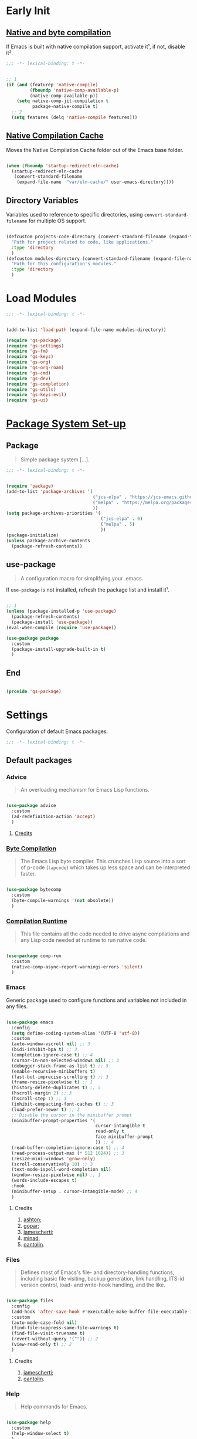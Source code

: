 * Early Init

** [[https://github.com/jamescherti/minimal-emacs.d/blob/9fdfca3265246341ab63fe790b99bd4a2f3cca6d/early-init.el#L217][Native and byte compilation]]

If Emacs is built with native compilation support, activate it¹, if not, disable it².

#+begin_src emacs-lisp :tangle ./early-init.el :mkdirp yes
  ;;; -*- lexical-binding: t -*-
#+end_src

#+begin_src emacs-lisp :tangle ./early-init.el :mkdirp yes

  ;; 1
  (if (and (featurep 'native-compile)
           (fboundp 'native-comp-available-p)
           (native-comp-available-p))
      (setq native-comp-jit-compilation t
            package-native-compile t)
    ;; 2
    (setq features (delq 'native-compile features)))

#+end_src

** [[https://github.com/emacscollective/no-littering?tab=readme-ov-file#native-compilation-cache][Native Compilation Cache]]

Moves the Native Compilation Cache folder out of the Emacs base folder.

#+begin_src emacs-lisp :tangle ./early-init.el :mkdirp yes

  (when (fboundp 'startup-redirect-eln-cache)
    (startup-redirect-eln-cache
     (convert-standard-filename
      (expand-file-name  "var/eln-cache/" user-emacs-directory))))

#+end_src

** Directory Variables

Variables used to reference to specific directories, using ~convert-standard-filename~ for multiple OS support.

#+begin_src emacs-lisp :tangle ./early-init.el :mkdirp yes

  (defcustom projects-code-directory (convert-standard-filename (expand-file-name "~/Projects/Code/"))
    "Path for project related to code, like applications."
    :type 'directory
    )
  (defcustom modules-directory (convert-standard-filename (expand-file-name "modules" user-emacs-directory))
    "Path for this configuration's modules."
    :type 'directory
    )

#+end_src

* Load Modules

#+begin_src emacs-lisp :tangle ./init.el :mkdirp yes
  ;;; -*- lexical-binding: t -*-
#+end_src
  
#+begin_src emacs-lisp :tangle ./init.el :mkdirp yes

  (add-to-list 'load-path (expand-file-name modules-directory))

  (require 'gs-package)
  (require 'gs-settings)
  (require 'gs-fm)
  (require 'gs-keys)
  (require 'gs-org)
  (require 'gs-org-roam)
  (require 'gs-cmd)
  (require 'gs-dev)
  (require 'gs-completion)
  (require 'gs-utils)
  (require 'gs-keys-evil)
  (require 'gs-ui)

#+end_src

* [[https://github.com/jamescherti/minimal-emacs.d/blob/9fdfca3265246341ab63fe790b99bd4a2f3cca6d/early-init.el#L217][Package System Set-up]]

** Package

#+begin_quote

Simple package system [...].

#+end_quote

#+begin_src emacs-lisp :tangle ./modules/gs-package.el :mkdirp yes
  ;;; -*- lexical-binding: t -*-
#+end_src

#+begin_src emacs-lisp :tangle ./modules/gs-package.el :mkdirp yes

  (require 'package)
  (add-to-list 'package-archives '(
                                   ("jcs-elpa" . "https://jcs-emacs.github.io/jcs-elpa/packages/")
                                   ("melpa" . "https://melpa.org/packages/")
                                   ))
  (setq package-archives-priorities '(
                                      ("jcs-elpa" . 0)
                                      ("melpa" . 5)
                                      ))
  (package-initialize)
  (unless package-archive-contents
    (package-refresh-contents))

#+end_src

** use-package

#+begin_quote

A configuration macro for simplifying your .emacs.

#+end_quote

If ~use-package~ is not installed, refresh the package list and install it¹.

#+begin_src emacs-lisp :tangle ./modules/gs-package.el :mkdirp yes

  ;; 1
  (unless (package-installed-p 'use-package)
    (package-refresh-contents)
    (package-install 'use-package))
  (eval-when-compile (require 'use-package))

  (use-package package
    :custom
    (package-install-upgrade-built-in t)
    )

#+end_src

** End

#+begin_src emacs-lisp :tangle ./modules/gs-package.el :mkdirp yes

  (provide 'gs-package)
#+end_src

* Settings 

Configuration of default Emacs packages.

#+begin_src emacs-lisp :tangle ./modules/gs-settings.el :mkdirp yes
  ;;; -*- lexical-binding: t -*-
#+end_src

** Default packages

*** Advice

#+begin_quote

An overloading mechanism for Emacs Lisp functions.

#+end_quote

#+begin_src emacs-lisp :tangle ./modules/gs-settings.el :mkdirp yes

  (use-package advice
    :custom
    (ad-redefinition-action 'accept)
    )

#+end_src

**** [[https://github.com/jamescherti/minimal-emacs.d/blob/837e3d46acfe5a6c385b4ae253b9549d89ece1cf/early-init.el#L104][Credits]]

*** [[https://codeberg.org/ashton314/emacs-bedrock/src/commit/f17a4b4d5116ac7eec3b30a0d43fa46eb074da0b/early-init.el#L20][Byte Compilation]]

#+begin_quote

The Emacs Lisp byte compiler. This crunches Lisp source into a sort of p-code (~lapcode~) which takes up less space and can be interpreted faster.

#+end_quote

#+begin_src emacs-lisp :tangle ./modules/gs-settings.el :mkdirp yes

  (use-package bytecomp
    :custom
    (byte-compile-warnings '(not obsolete))
    )

#+end_src

*** [[https://github.com/oantolin/emacs-config/blob/a80c3b6a4c7e0fa87254a0c148fe7f9b2976edd1/init.el#L104][Compilation Runtime]]

#+begin_quote

This file contains all the code needed to drive async compilations and any Lisp code needed at runtime to run native code.

#+end_quote

#+begin_src emacs-lisp :tangle ./modules/gs-settings.el :mkdirp yes

  (use-package comp-run
    :custom
    (native-comp-async-report-warnings-errors 'silent)
    )

#+end_src

*** Emacs

Generic package used to configure functions and variables not included in any files.

#+begin_src emacs-lisp :tangle ./modules/gs-settings.el :mkdirp yes

  (use-package emacs
    :config
    (setq define-coding-system-alias '(UTF-8 'utf-8))
    :custom
    (auto-window-vscroll nil) ;; 3
    (bidi-inhibit-bpa t) ;; 3
    (completion-ignore-case t) ;; 4
    (cursor-in-non-selected-windows nil) ;; 3
    (debugger-stack-frame-as-list t) ;; 5
    (enable-recursive-minibuffers t)
    (fast-but-imprecise-scrolling t) ;; 3
    (frame-resize-pixelwise t) ;; 1
    (history-delete-duplicates t) ;; 5
    (hscroll-margin 2) ;; 3
    (hscroll-step 1) ;; 3
    (inhibit-compacting-font-caches t) ;; 3
    (load-prefer-newer t) ;; 2
    ;; Disable the cursor in the minibuffer prompt
    (minibuffer-prompt-properties '(
                                    cursor-intangible t
                                    read-only t
                                    face minibuffer-prompt
                                    )) ;; 4
    (read-buffer-completion-ignore-case t) ;; 4
    (read-process-output-max (* 512 1024)) ;; 3
    (resize-mini-windows 'grow-only)
    (scroll-conservatively 10) ;; 3
    (text-mode-ispell-word-completion nil)
    (window-resize-pixelwise nil) ;; 1
    (words-include-escapes t)
    :hook
    (minibuffer-setup . cursor-intangible-mode) ;; 4
    )

#+end_src

**** Credits

1. [[https://codeberg.org/ashton314/emacs-bedrock/src/branch/main/early-init.el][ashton]];
2. [[https://github.com/gopar/.emacs.d/blob/main/README.org#recommended-packagessnippets-to-have-as-early-as-possible][gopar]];
3. [[https://github.com/jamescherti/minimal-emacs.d/blob/837e3d46acfe5a6c385b4ae253b9549d89ece1cf/early-init.el#][jamescherti]];
4. [[https://github.com/minad/vertico?tab=readme-ov-file#configuration][minad]];
5. [[https://github.com/oantolin/emacs-config/tree/master][oantolin]].
   
*** Files

#+begin_quote

Defines most of Emacs's file- and directory-handling functions, including basic file visiting, backup generation, link handling, ITS-id version control, load- and write-hook handling, and the like.

#+end_quote

#+begin_src emacs-lisp :tangle ./modules/gs-settings.el :mkdirp yes

  (use-package files
    :config
    (add-hook 'after-save-hook #'executable-make-buffer-file-executable-if-script-p) ;; 2
    :custom
    (auto-mode-case-fold nil)
    (find-file-suppress-same-file-warnings t)
    (find-file-visit-truename t)
    (revert-without-query '("")) ;; 2
    (view-read-only t) ;; 2
    )

#+end_src

**** Credits

1. [[https://github.com/jamescherti/minimal-emacs.d/blob/837e3d46acfe5a6c385b4ae253b9549d89ece1cf/early-init.el#L178][jamescherti]];
2. [[https://github.com/oantolin/emacs-config/tree/master][oantolin]].

*** Help

#+begin_quote

Help commands for Emacs.

#+end_quote

#+begin_src emacs-lisp :tangle ./modules/gs-settings.el :mkdirp yes

  (use-package help
    :custom
    (help-window-select t)
    )

#+end_src

*** [[https://github.com/kickingvegas/casual-ibuffer?tab=readme-ov-file#configuration][iBuffer]]

#+begin_src emacs-lisp :tangle ./modules/gs-settings.el :mkdirp yes

  (use-package ibuffer
    :defer t
    :hook
    (ibuffer-mode . ibuffer-auto-mode)
    )

#+end_src

*** [[https://github.com/oantolin/emacs-config/blob/a80c3b6a4c7e0fa87254a0c148fe7f9b2976edd1/init.el#L232][iMenu]]

#+begin_quote

Purpose of this package:

- To present a framework for mode-specific buffer indexes;
- A buffer index is an alist of names and buffer positions.

#+end_quote

#+begin_src emacs-lisp :tangle ./modules/gs-settings.el :mkdirp yes

  (use-package imenu
    :custom
    (imenu-space-replacement nil)
    :defer t
    )

#+end_src

*** Indent

#+begin_quote

Commands for making and changing indentation in text. These are described in the Emacs manual.

#+end_quote

#+begin_src emacs-lisp :tangle ./modules/gs-settings.el :mkdirp yes

  (use-package indent
    :custom
    (tab-always-indent 'complete)
    :defer t
    )

#+end_src

*** Lisp

#+begin_quote

Lisp editing for Emacs.

#+end_quote

#+begin_src emacs-lisp :tangle ./modules/gs-settings.el :mkdirp yes

  (use-package lisp
    :custom
    (narrow-to-defun-include-comments t)
    :defer t
    :ensure nil
    )

#+end_src

*** Minibuffer

#+begin_src emacs-lisp :tangle ./modules/gs-settings.el :mkdirp yes

  (use-package minibuffer
    :custom
    (completions-detailed t) ;; 1
    (completions-format 'one-column) ;; 1
    (completions-group t) ;; 1
    (read-file-name-completion-ignore-case t) ;; 2
    (resize-mini-windows t)
    :defer t
    :init
    (minibuffer-depth-indicate-mode)
    (minibuffer-electric-default-mode)
    )

#+end_src

**** Credits

1. [[https://codeberg.org/ashton314/emacs-bedrock/src/commit/f17a4b4d5116ac7eec3b30a0d43fa46eb074da0b/init.el#L107][ashton314]];
2. [[https://github.com/minad/vertico?tab=readme-ov-file#completion-styles-and-tab-completion][minad]].
 
*** Mouse

#+begin_quote

This package provides various useful commands (including help system access) through the mouse.  All this code assumes that mouse interpretation has been abstracted into Emacs input events.

#+end_quote

#+begin_src emacs-lisp :tangle ./modules/gs-settings.el :mkdirp yes

  (use-package mouse
    :custom
    (mouse-yank-at-point t)
    )

#+end_src

*** Mule

Multilingual Enviroment.

**** Cmds

#+begin_quote

Commands for Multilingual Enviroment.

#+end_quote

#+begin_src emacs-lisp :tangle ./modules/gs-settings.el :mkdirp yes

  (use-package mule-cmds
    :config
    (set-language-environment "UTF-8") ;; 2
    (setq prefer-coding-system 'utf-8) ;; 1
    :custom
    (current-language-environment "UTF-8") ;; 3
    (default-input-method nil) ;; 2
    :defer t
    )

#+end_src

***** Credits

1. [[https://github.com/gopar/.emacs.d/blob/main/README.org#emacs-defaults][gopar]];
2. [[https://github.com/jamescherti/minimal-emacs.d/blob/837e3d46acfe5a6c385b4ae253b9549d89ece1cf/early-init.el#L65][jamescherti]];
3. [[https://github.com/oantolin/emacs-config/blob/master/init.el][oantolin]].

**** Util

#+begin_quote

Utility functions for Multilingual Enviroment.

#+end_quote

#+begin_src emacs-lisp :tangle ./modules/gs-settings.el :mkdirp yes

  (use-package mule-util
    :custom
    (truncate-string-ellipsis "…")
    )

#+end_src

*** New Comment

#+begin_quote

(un)comment regions of buffers.

#+end_quote

#+begin_src emacs-lisp :tangle ./modules/gs-settings.el :mkdirp yes

  (use-package newcomment
    :custom
    (comment-empty-lines t)
    )

#+end_src

*** Paren

#+begin_quote

Highlight matching paren.

#+end_quote

#+begin_src emacs-lisp :tangle ./modules/gs-settings.el :mkdirp yes

  (use-package paren
    :custom
    (show-paren-delay 0)
    :init
    (show-paren-mode)
    )

#+end_src

*** Password

**** Cache

#+begin_quote

Read passwords, possibly using a password cache.

#+end_quote


#+begin_src emacs-lisp :tangle ./modules/gs-settings.el :mkdirp yes

  (use-package password-cache
    :custom
    (password-cache-expiry 60)
    )

#+end_src

*** Pixel Scroll

#+begin_quote

Scroll a line smoothly.

#+end_quote

#+begin_src emacs-lisp :tangle ./modules/gs-settings.el :mkdirp yes

  (use-package pixel-scroll
    :init
    (pixel-scroll-precision-mode)   
    )

#+end_src

*** Save History

#+begin_quote

Save minibuffer history.

#+end_quote

#+begin_src emacs-lisp :tangle ./modules/gs-settings.el :mkdirp yes

  (use-package savehist
    :custom
    (history-length 300)
    :init
    (savehist-mode)
    )

#+end_src

*** Simple

#+begin_quote

A grab-bag of basic Emacs commands not specifically related to some major mode or to file-handling.

#+end_quote

#+begin_src emacs-lisp :tangle ./modules/gs-settings.el :mkdirp yes

  (use-package simple
    :custom
    (completion-auto-select 'second-tab) ;; 1
    (idle-update-delay 1.0)
    (indent-tabs-mode nil)
    (kill-do-not-save-duplicates t) ;; 5
    (kill-read-only-ok t) ;; 5
    (kill-whole-line t) ;; 5
    ;; Hides commands in completion that are not usable in the current mode
    (read-extended-command-predicate #'command-completion-default-include-p) ;; 4
    (save-interprogram-paste-before-kill t)
    (set-mark-command-repeat-pop t) ;; 5
    )

#+end_src

**** Credits

1. [[https://codeberg.org/ashton314/emacs-bedrock/src/branch/main/early-init.el][ashton]];
2. [[https://github.com/gopar/.emacs.d/blob/main/README.org#simple][gopar]];
3. [[https://github.com/jamescherti/minimal-emacs.d/blob/837e3d46acfe5a6c385b4ae253b9549d89ece1cf/early-init.el#L112][jamescherti]];
4. [[https://github.com/minad/vertico?tab=readme-ov-file#configuration][minad]];
5. [[https://github.com/oantolin/emacs-config/blob/a80c3b6a4c7e0fa87254a0c148fe7f9b2976edd1/init.el#L55][oantolin]].

*** Uniquify

#+begin_quote

Unique buffer names dependent on file name.

#+end_quote

#+begin_src emacs-lisp :tangle ./modules/gs-settings.el :mkdirp yes

  (use-package uniquify
    :custom
    (uniquify-buffer-name-style 'forward)
    )

#+end_src

*** [[https://github.com/oantolin/emacs-config/blob/a80c3b6a4c7e0fa87254a0c148fe7f9b2976edd1/init.el#L71][use-package]]

#+begin_quote

A configuration macro for simplifying your .emacs.

#+end_quote

#+begin_src emacs-lisp :tangle ./modules/gs-settings.el :mkdirp yes

  (use-package use-package
    :custom
    (use-package-enable-imenu-support t)
    (use-package-vc-prefer-newest t)
    )

#+end_src

*** [[https://codeberg.org/ashton314/emacs-bedrock/src/commit/f17a4b4d5116ac7eec3b30a0d43fa46eb074da0b/early-init.el#L21][Warnings]]

#+begin_quote

Log and display warnings.

#+end_quote

#+begin_src emacs-lisp :tangle ./modules/gs-settings.el :mkdirp yes

  (use-package warnings
    :custom
    (warning-suppress-log-types '((comp) (bytecomp)))
    )

#+end_src

**** [[https://github.com/jamescherti/minimal-emacs.d/blob/837e3d46acfe5a6c385b4ae253b9549d89ece1cf/early-init.el#L104][Credits]]

** [[https://github.com/emacsmirror/gcmh][Garbage Collector Magic Hack]]

#+begin_quote

Enforce a sneaky Garbage Collection strategy to minimize GC interference with user activity.

#+end_quote

#+begin_src emacs-lisp :tangle ./modules/gs-settings.el :mkdirp yes

  (use-package gcmh
    :ensure t
    :init
    (gcmh-mode)
    )

#+end_src

** [[https://github.com/emacscollective/no-littering][No Littering]]

#+begin_quote

The default paths used to store configuration files and persistent data are not consistent across Emacs packages. This isn’t just a problem with third-party packages but even with built-in packages.

#+end_quote

#+begin_src emacs-lisp :tangle ./modules/gs-settings.el :mkdirp yes

  (use-package no-littering
    :ensure t
    :init
    (no-littering-theme-backups)
    )

#+end_src

*** [[https://github.com/emacscollective/no-littering#lock-files][Lock Files]]

#+begin_src emacs-lisp :tangle ./modules/gs-settings.el :mkdirp yes

  (use-package no-littering
    :config
    (let ((dir (no-littering-expand-var-file-name "lock-files/")))
      (make-directory dir t)
      (setq lock-file-name-transforms `((".*" ,dir t))))
    )

#+end_src

*** [[https://github.com/emacscollective/no-littering?tab=readme-ov-file#recent-files][Recent Files]]

#+begin_quote

Keep track of recently opened files.

#+end_quote

#+begin_src emacs-lisp :tangle ./modules/gs-settings.el :mkdirp yes

  (use-package recentf
    :config
    (add-to-list 'recentf-exclude
                 (recentf-expand-file-name no-littering-etc-directory)
                 (recentf-expand-file-name no-littering-var-directory))
    :init
    (recentf-mode)
    )

#+end_src

*** [[https://github.com/emacscollective/no-littering?tab=readme-ov-file#saved-customizations][Saved Customizations]]

#+begin_src emacs-lisp :tangle ./modules/gs-settings.el :mkdirp yes

  (use-package no-littering
    :custom
    (custom-file (no-littering-expand-etc-file-name "custom.el"))
    )

#+end_src

** End

#+begin_src emacs-lisp :tangle ./modules/gs-settings.el :mkdirp yes

  (provide 'gs-settings) 
#+end_src

* File Management

#+begin_src emacs-lisp :tangle ./modules/gs-fm.el :mkdirp yes
  ;;; -*- lexical-binding: t -*-
#+end_src

** Autorevert

#+begin_quote

Whenever a file that Emacs is editing has been changed by another program the user normally has to execute the command ~revert-buffer~ to load the new content of the file into Emacs.
This package contains two minor modes: Global Auto-Revert Mode and Auto-Revert Mode. Both modes automatically revert buffers whenever the corresponding files have been changed on disk and the buffer contains no unsaved changes.

#+end_quote

#+begin_src emacs-lisp :tangle ./modules/gs-settings.el :mkdirp yes

  (use-package autorevert
    :custom
    (auto-revert-stop-on-user-input nil)
    (auto-revert-verbose t)
    (global-auto-revert-non-file-buffers t)
    :init
    (global-auto-revert-mode t)
    )

#+end_src

** Dired

#+begin_quote

[...] major mode for directory browsing and editing.

#+end_quote

#+begin_src emacs-lisp :tangle ./modules/gs-fm.el :mkdirp yes

  (use-package dired
    :commands
    (
     dired
     )
    :custom
    (dired-auto-revert-buffer t)
    (dired-clean-confirm-killing-deleted-buffers nil)
    (dired-dwim-target t)
    (dired-listing-switches "-agho --group-directories-first") ;;1
    (dired-mouse-drag-files t)
    (dired-recursive-copies 'always)
    )

#+end_src

*** Credits

1. [[https://github.com/daviwil/emacs-from-scratch/blob/master/Emacs.org#configuration][daviwil]];
2. [[https://github.com/jamescherti/minimal-emacs.d/blob/837e3d46acfe5a6c385b4ae253b9549d89ece1cf/init.el#L336][jamescherti]].

*** Auxiliary

#+begin_quote

Less commonly used parts of Dired.

#+end_quote

#+begin_src emacs-lisp :tangle ./modules/gs-fm.el :mkdirp yes

  (use-package dired-aux
    :custom
    (dired-do-revert-buffer t)
    )

#+end_src

*** [[https://github.com/protesilaos/dired-preview][Preview]]
 
#+begin_quote

Automatically preview file at point in Emacs Dired.

#+end_quote

#+begin_src emacs-lisp :tangle ./modules/gs-fm.el :mkdirp yes

  (use-package dired-preview
    :vc (:url "https://github.com/protesilaos/dired-preview")
    :custom
    (dired-preview-delay 0.5)
    (dired-preview-ignored-extensions-regexp (concat
                                              "\\(gs\\|"
                                              "zst\\|"
                                              "tar\\|"
                                              "xz\\|"
                                              "rar\\|"
                                              "zip\\|"
                                              "iso\\|"
                                              "epub"
                                              "\\)"
                                              ))
    :ensure t
    :init
    (dired-preview-global-mode)
    )

#+end_src

**** [[https://protesilaos.com/emacs/dired-preview#h:088fc7b3-7d7b-434b-80b1-e2ad20bdb4ea][Credits]]

**** [[https://protesilaos.com/codelog/2024-07-29-emacs-dired-preview-ready-player-combo/][Ready Player Compatibility]]

#+begin_src emacs-lisp :tangle ./modules/gs-fm.el :mkdirp yes

    (use-package dired-preview
      :if (package-installed-p 'ready-player)
      :bind
      (
       :map dired-preview-mode-map
      ("C-c C-p" . prot/ready-player-dired-preview-play-toggle)
      )
      :preface
      (defun prot/ready-player-dired-preview-play-toggle ()
        "Call `ready-player-toggle-play-stop' on the currently previewed media file."
        (interactive)
        (dired-preview-with-window
          (if-let ((file buffer-file-name)
                   (media (concat "\\." (regexp-opt ready-player-supported-media t) "\\'"))
                   (_ (string-match-p media file)))
              (call-interactively #'ready-player-toggle-play-stop)
            (user-error "Cannot do something useful with `ready-player' here"))))
      )

#+end_src

** Emacs

#+begin_src emacs-lisp :tangle ./modules/gs-fm.el :mkdirp yes

  (use-package dired
    :custom
    (delete-by-moving-to-trash t)
    )

#+end_src

** Mouse

#+begin_src emacs-lisp :tangle ./modules/gs-fm.el :mkdirp yes

  (use-package mouse
    :custom
    (mouse-drag-and-drop-region-cross-program t)
    )

#+end_src

** [[https://github.com/vedang/pdf-tools][PDF-Tools]]

#+begin_quote

Emacs support library for PDF files.

#+end_quote

#+begin_src emacs-lisp :tangle ./modules/gs-fm.el :mkdirp yes

  (use-package pdf-tools
    :bind
    (
     :map pdf-view-mode-map
     ([remap scroll-up-command] . pdf-view-scroll-up-or-next-page)
     ([remap scroll-down-command] . pdf-view-scroll-down-or-previous-page)
     )
    :defer t
    :ensure t
    :hook
    (pdf-view-mode . pdf-view-themed-minor-mode)
    )

#+end_src

**** [[https://github.com/oantolin/emacs-config/blob/a80c3b6a4c7e0fa87254a0c148fe7f9b2976edd1/init.el#L859][Credits]]

** [[https://github.com/xenodium/ready-player][Ready Player Mode]]

#+begin_quote

A lightweight major mode to open media (audio/video) files in an Emacs buffer.

#+end_quote

#+begin_src emacs-lisp :tangle ./modules/gs-fm.el :mkdirp yes

  (use-package ready-player
    :custom
    (ready-player-previous-icon "󰒮")
    (ready-player-play-icon "󰐊")
    (ready-player-stop-icon "󰓛")
    (ready-player-next-icon "󰒭")
    (ready-player-shuffle-icon "󰒝")
    (ready-player-open-externally-icon "󰒖")
    (ready-player-repeat-icon "󰑖")
    (ready-player-autoplay-icon "󰼛")
    :ensure t
    :init
    (ready-player-mode)
    )

#+end_src

** [[https://github.com/protesilaos/show-font][Show Font]]

#+begin_quote

Show font features in an Emacs buffer.

#+end_quote

#+begin_src emacs-lisp :tangle ./modules/gs-fm.el :mkdirp yes

  (use-package show-font
    :vc (:url "https://github.com/protesilaos/show-font")
    :ensure t
    )

#+end_src

** End

#+begin_src emacs-lisp :tangle ./modules/gs-fm.el :mkdirp yes

  (provide 'gs-fm)
#+end_src

* Key Binding

Key bindings for default packages.

** [[https://www.gnu.org/software/emacs/manual/html_node/elisp/Key-Binding-Conventions.html][Key Binding Conventions]]

#+begin_quote

- Don't define C-c letter as a key in Lisp programs. Sequences consisting of C-c and a letter (either upper or lower case; ASCII or non-ASCII) are reserved for users [...];
- Function keys F5 through F9 without modifier keys are also reserved for users to define.
- Sequences consisting of C-c followed by a control character or a digit are reserved for major modes;
- Sequences consisting of C-c followed by {, }, <, >, : or ; are also reserved for major modes;
- Sequences consisting of C-c followed by any other ASCII punctuation or symbol character are allocated for minor modes [...];
- Don't bind C-h following any prefix character (including C-c);
- [...] don't bind a key sequence ending in C-g, since that is commonly used to cancel a key sequence.

#+end_quote

#+begin_src emacs-lisp :tangle ./modules/gs-keys.el :mkdirp yes
  ;;; -*- lexical-binding: t -*-
#+end_src

** Development

*** Eglot

#+begin_src emacs-lisp :tangle ./modules/gs-keys.el :mkdirp yes

  (use-package eglot
    :bind
    (
     :map prog-mode-map
     ("C-c C-x e" . eglot)
     )
    )

#+end_src

*** Flymake

#+begin_src emacs-lisp :tangle ./modules/gs-keys.el :mkdirp yes

  (use-package flymake
    :bind
    (
     :map prog-mode-map
     ("C-c C-x f" . flymake-start) 
     )
    )

#+end_src

** Emacs

#+begin_src emacs-lisp :tangle ./modules/gs-keys.el :mkdirp yes

  (use-package emacs
    :bind
    ("C-c i c" . insert-char)
    ("C-c k e" . kill-emacs)
    )

#+end_src

** Emoji

#+begin_src emacs-lisp :tangle ./modules/gs-keys.el :mkdirp yes

  (use-package emoji
    :bind
    ("C-c i e" . emoji-insert)
    )

#+end_src

** Face Remap

#+begin_src emacs-lisp :tangle ./modules/gs-keys.el :mkdirp yes

  (use-package face-remap
    :bind
    ("C-=" . text-scale-increase)
    ("C--" . text-scale-decrease)
    )

#+end_src

** Files

#+begin_src emacs-lisp :tangle ./modules/gs-keys.el :mkdirp yes

  (use-package files
    :bind
    ("C-c f r" . recover-this-file)
    ("C-c b r" . revert-buffer)
    )

#+end_src

** Grep

#+begin_src emacs-lisp :tangle ./modules/gs-keys.el :mkdirp yes

  (use-package grep
    :bind
    ("C-c g g" . grep)
    ("C-c g l" . lgrep)
    ("C-c g r" . rgrep)
    )

#+end_src

** Help

#+begin_src emacs-lisp :tangle ./modules/gs-keys.el :mkdirp yes

  (use-package help
    :bind
    ("C-h C-b" . describe-prefix-bindings)
    )

#+end_src

** iSearch

#+begin_src emacs-lisp :tangle ./modules/gs-keys.el :mkdirp yes

  (use-package isearch
    :bind
    ("C-s" . isearch-forward-word)
    :custom
    (lazy-highlight-initial-delay 0.0)
    )

#+end_src

** Lisp

#+begin_src emacs-lisp :tangle ./modules/gs-keys.el :mkdirp yes

  (use-package lisp
    :bind
    ("C-c p c" . check-parens)
    :defer t
    :demand t
    :ensure nil
    )

#+end_src

** Org Mode

#+begin_src emacs-lisp :tangle ./modules/gs-keys.el :mkdirp yes

  (use-package org
    :bind
    (
     :map org-mode-map
     ([remap org-narrow-to-subtree] . org-toggle-narrow-to-subtree)
     ("M-p" . org-move-subtree-up)
     ("M-n" . org-move-subtree-down)
     ("C-c o s e" . org-sort-entries)
     )
    )

#+end_src

*** [[https://github.com/daviwil/dotfiles/blob/f5e2ff06e72f2f92ab53c77a98900476274cb3ee/.emacs.d/modules/dw-workflow.el#L52][Agenda]]

#+begin_src emacs-lisp :tangle ./modules/gs-keys.el :mkdirp yes

  (use-package org-agenda
    :bind
    ("C-c o a" . org-agenda)
    (
     :map org-mode-map
     ("C-c o v q" . (lambda ()
                      (interactive)
                      ;; Filter tasks by tag
                      (org-tags-view t)))
     )
    )

#+end_src

*** Capture

#+begin_src emacs-lisp :tangle ./modules/gs-keys.el :mkdirp yes

  (use-package org-capture
    :bind
    (
     :map org-mode-map
     ("C-c o c" . org-capture)
     )
    )

#+end_src

*** Export

#+begin_src emacs-lisp :tangle ./modules/gs-keys.el :mkdirp yes

  (use-package ox
    :bind
    (
     :map org-mode-map
     ("C-c o x" . org-export-dispatch)
     )
    )

#+end_src

*** Keys

#+begin_src emacs-lisp :tangle ./modules/gs-keys.el :mkdirp yes

  (use-package org-keys
    :custom
    (org-return-follows-link t)
    (org-use-speed-commands t)
    )

#+end_src

*** Links

#+begin_src emacs-lisp :tangle ./modules/gs-keys.el :mkdirp yes

  (use-package ol
    :bind
    (
     :map org-mode-map
     ("C-c o l i" . org-insert-link)
     ("C-c o l s" . org-store-link)
     )
    )

#+end_src

*** List

#+begin_src emacs-lisp :tangle ./modules/gs-keys.el :mkdirp yes

  (use-package org-list
    :bind
    (
     :map org-mode-map
     ("C-c o s l" . org-sort-list)
     )
    )

#+end_src

*** Refile

#+begin_src emacs-lisp :tangle ./modules/gs-keys.el :mkdirp yes

  (use-package org-refile
    :bind
    (
     :map org-mode-map
     ("C-c o r" . org-refile)
     )
    )

#+end_src

*** Table

#+begin_src emacs-lisp :tangle ./modules/gs-keys.el :mkdirp yes

  (use-package org-table
    :bind
    (
     :map org-mode-map
     ("C-c o -" . org-table-insert-hline)
     )
    )

#+end_src

** Sort

#+begin_src emacs-lisp :tangle ./modules/gs-keys.el :mkdirp yes

  (use-package sort
    :bind
    ("C-c l d" . delete-duplicate-lines)
    )

#+end_src

** [[https://github.com/kickingvegas/casual-suite][Casual Suite]]

#+begin_quote

Casual Suite - An umbrella package to support a single install point for all Casual porcelains.

#+end_quote

*** [[https://github.com/kickingvegas/casual-agenda][Agenda]]

#+begin_quote

Casual Agenda is an opinionated Transient-based user interface for Emacs Org Agenda.

#+end_quote

#+begin_src emacs-lisp :tangle ./modules/gs-keys.el :mkdirp yes

  (use-package casual-agenda
    :bind
    (
     :map org-agenda-mode-map
          ("M-o" . casual-agenda-tmenu)
          )
    :ensure t
    )

#+end_src

*** [[https://github.com/kickingvegas/casual-bookmarks][Bookmarks]]

#+begin_src emacs-lisp :tangle ./modules/gs-keys.el :mkdirp yes

  (use-package casual-bookmarks
    :bind
    (
     :map bookmark-bmenu-mode-map
     ("J" . bookmark-jump)
     ("M-o" . casual-bookmarks-tmenu)
     ("S" . casual-bookmarks-sortby-tmenu)
     )
    :config
    (easy-menu-add-item global-map '(menu-bar)
                        casual-bookmarks-main-menu
                        "Tools")
    :ensure t
    )

#+end_src

*** [[https://github.com/kickingvegas/casual-calc][Calc]]

#+begin_src emacs-lisp :tangle ./modules/gs-keys.el :mkdirp yes

  (use-package casual-calc
    :bind
    (
     :map calc-mode-map
     ("M-o" . casual-calc-tmenu)
     :map calc-alg-map
     ("M-o" . casual-calc-tmenu)
     )
    :ensure t
    )

#+end_src

*** [[https://github.com/kickingvegas/casual-dired][Dired]]

#+begin_src emacs-lisp :tangle ./modules/gs-keys.el :mkdirp yes

  (use-package casual-dired
    :bind
    (
     :map dired-mode-map
     ("M-o" . casual-dired-tmenu)
     )
    :ensure t
    )

#+end_src

*** [[https://github.com/kickingvegas/casual-ibuffer][iBuffer]]

#+begin_src emacs-lisp :tangle ./modules/gs-keys.el :mkdirp yes

  (use-package casual-ibuffer
    :bind
    (
     :map ibuffer-mode-map
     ("M-o" . casual-ibuffer-tmenu)
     ("F" . casual-ibuffer-filter-tmenu)
     ("s" . casual-ibuffer-sortby-tmenu)
     ("<double-mouse-1>" . ibuffer-visit-buffer)
     ("M-<double-mouse-1>" . ibuffer-visit-buffer-other-window)
     ("{" . ibuffer-backwards-next-marked)
     ("}" . ibuffer-forward-next-marked)
     ("[" . ibuffer-backward-filter-group)
     ("]" . ibuffer-forward-filter-group)
     ("$" . ibuffer-toggle-filter-group)
     )
    :ensure t
    )

#+end_src

*** [[https://github.com/kickingvegas/casual-info][Info]]

#+begin_src emacs-lisp :tangle ./modules/gs-keys.el :mkdirp yes

  (use-package casual-info
    :bind
    (
     :map Info-mode-map
     ("M-o" . casual-info-tmenu)
     ("M-[" . Info-history-back)
     ("M-]" . Info-history-forward)
     ("p" . casual-info-browse-backward-paragraph)
     ("n" . casual-info-browse-forward-paragraph)
     ("B" . bookmark-set)
     )
    :ensure t
    :hook
    (info-mode . scroll-lock-mode)
    )

#+end_src

*** [[https://github.com/kickingvegas/casual-isearch][iSearch]]

#+begin_src emacs-lisp :tangle ./modules/gs-keys.el :mkdirp yes

  (use-package casual-isearch
    :bind
    (
     :map isearch-mode-map
     ("M-o" . casual-isearch-tmenu)
     )
    :ensure t
    )

#+end_src

*** [[https://github.com/kickingvegas/casual-re-builder][RE-Builder]]

#+begin_src emacs-lisp :tangle ./modules/gs-keys.el :mkdirp yes

  (use-package casual-re-builder
    :bind
    (
     :map reb-mode-map
     ("M-o" . casual-re-builder-tmenu)
     :map reb-lisp-mode-map
     ("M-o" . casual-re-builder-tmenu)
     )
    :ensure t
    )

#+end_src

** End

#+begin_src emacs-lisp :tangle ./modules/gs-keys.el :mkdirp yes

  (provide 'gs-keys)
#+end_src

* Org Mode

#+begin_quote

Org is a mode for keeping notes, maintaining ToDo lists, and doing project planning with a fast and effective plain-text system.

#+end_quote

FIX: ~org-latex-packages-alist~.

#+begin_src emacs-lisp :tangle ./modules/gs-org.el :mkdirp yes
  ;;; -*- lexical-binding: t -*-
#+end_src

#+begin_src emacs-lisp :tangle ./modules/gs-org.el :mkdirp yes

  (use-package org
    :config
    (add-to-list 'org-latex-packages-alist '(
                                             "" "bookmark" t
                                             "" "cancel" t
                                             ))
    :custom
    (org-adapt-indentation t)
    (org-auto-align-tags nil)
    (org-log-done 'time)
    (org-log-into-drawer t)
    (org-reverse-note-order t)
    (org-startup-indented t)
    (org-tags-column 0)
    (org-todo-repeat-to-state t)
    (org-use-sub-superscripts '{})
    :hook
    (org-mode . variable-pitch-mode)
    (org-mode . visual-line-mode)
    )

#+end_src

** Startup

This just makes the scratch buffer use Org Mode instead.

#+begin_src emacs-lisp :tangle ./modules/gs-org.el :mkdirp yes

  (use-package startup
    :custom
    (initial-major-mode 'org-mode)
    :defer t
    )

#+end_src

** Babel

#+begin_src emacs-lisp :tangle ./modules/gs-org.el :mkdirp yes

  (use-package org
    :config
    (org-babel-do-load-languages
     'org-babel-load-languages
     '(
       (emacs-lisp . t)
       (js . t)
       (latex . t)
       (python . t)
       (shell . t)
       ))
    
    (push '("conf-unix" . conf-unix) org-src-lang-modes)
    (add-hook 'after-save-hook 'org-babel-tangle)
    )

#+end_src

** Agenda

#+begin_quote

Dynamic task and appointment lists for Org.

#+end_quote

#+begin_src emacs-lisp :tangle ./modules/gs-org.el :mkdirp yes

  (use-package org-agenda
    :custom
    (org-agenda-custom-commands
     '((
        "d" "Daily Agenda"
        (
         (agenda ""
                 ((org-agenda-overriding-header "High Priority Tasks")
                  (org-agenda-skip-function '(org-agenda-skip-entry-if 'notregexp "\#A"))
                  (org-agenda-span 'day)
                  (org-deadline-warning-days 0)))
         
         (agenda ""
                 ((org-agenda-overriding-header "Medium Priority Tasks")
                  (org-agenda-skip-function '(org-agenda-skip-entry-if 'notregexp "\#B"))
                  (org-agenda-span 'day)
                  (org-deadline-warning-days 0)))
         
         (agenda ""
                 ((org-agenda-overriding-header "Low Priority Tasks")
                  (org-agenda-skip-function '(org-agenda-skip-entry-if 'notregexp "\#C"))
                  (org-agenda-span 'day)
                  (org-deadline-warning-days 0)))
         )
        )))
    (org-agenda-restore-windows-after-quit t)
    (org-agenda-skip-scheduled-if-done t)
    (org-agenda-skip-timestamp-if-done t)
    (org-agenda-start-with-log-mode t)
    (org-agenda-tags-column 0)
    (org-agenda-window-setup 'only-window)
    )

#+end_src

*** Org Habit

#+begin_quote

The habit tracking code for Org.

#+end_quote

#+begin_src emacs-lisp :tangle ./modules/gs-org.el :mkdirp yes

  (use-package org-habit
    :custom
    (org-habit-graph-column 100)
    )

#+end_src

** Clock

#+begin_quote

The time clocking code for Org mode.

#+end_quote

#+begin_src emacs-lisp :tangle ./modules/gs-org.el :mkdirp yes

  (use-package org-clock
    :custom
    (org-clock-persist t)
    (org-clock-report-include-clocking-task t)
    )

#+end_src

** Compat

#+begin_quote

This file contains code needed for compatibility with older versions of GNU Emacs and integration with other packages.

#+end_quote

#+begin_src emacs-lisp :tangle ./modules/gs-org.el :mkdirp yes

  (use-package org-compat
    :custom
    (org-fold-catch-invisible-edits 'show-and-error)
    )

#+end_src

** Cycle

#+begin_quote

Visibility cycling of Org entries.

#+end_quote

#+begin_src emacs-lisp :tangle ./modules/gs-org.el :mkdirp yes

  (use-package org-cycle
    :custom
    (org-cycle-emulate-tab 'whitestart)
    )

#+end_src

** Latex

#+begin_quote

LaTeX Backend for Org Export Engine.

#+end_quote

#+begin_src emacs-lisp :tangle ./modules/gs-org.el :mkdirp yes

  (use-package ox-latex
    :custom
    (org-latex-toc-command "\\tableofcontents \\pagebreak")
    (org-startup-with-latex-preview t)
    (org-preview-latex-default-process 'dvisvgm) ;; 1
    (org-preview-latex-image-directory (convert-standard-filename (expand-file-name "ltximg/" temporary-file-directory)))
    )

#+end_src

1. ~dvipng~ doesn't work for me for some reason.
   
*** Packages to install

**** Fedora

#+begin_src bash

sudo dnf install texlive-collection-basic texlive-bookmark texlive-cancel texlive-chemfig texlive-circuitikz texlive-dvipng texlive-dvisvgm

#+end_src

** List

#+begin_quote

Plain lists for Org.

#+end_quote

#+begin_src emacs-lisp :tangle ./modules/gs-org.el :mkdirp yes

  (use-package org-list
    :custom
    (org-list-allow-alphabetical t)
    )

#+end_src

** Modules

#+begin_src emacs-lisp :tangle ./modules/gs-org.el :mkdirp yes

  (use-package org
    :config
    (add-to-list 'org-modules '(
                                org-habit
                                org-id
                                org-protocol
                                )
                 )
    )

#+end_src

** Refile

#+begin_quote

Org refile allows you to refile subtrees to various locations.

#+end_quote

#+begin_src emacs-lisp :tangle ./modules/gs-org.el :mkdirp yes

  (use-package org-refile
    :config
    (advice-add 'org-refile :after 'org-save-all-org-buffers)  
    :custom
    (org-outline-path-complete-in-steps nil)
    (org-refile-allow-creating-parent-nodes 'confirm)
    (org-refile-targets '(
                          (nil :maxlevel . 1)
                          (org-agenda-files :maxlevel . 1)
                          ))
    (org-refile-use-outline-path t)
    )

#+end_src

** [[https://github.com/daviwil/dotfiles/blob/f5e2ff06e72f2f92ab53c77a98900476274cb3ee/.emacs.d/modules/dw-workflow.el#L442][Tags]]

#+begin_src emacs-lisp :tangle ./modules/gs-org.el :mkdirp yes

  (use-package org
    :custom
    (org-tag-alist '(
                     ;; Places
                     (:startgroup)
                     ("Places")
                     (:grouptags)
                     ("@home" . ?h)
                     (:endgroup)

                     ;; Contexts
                     (:startgroup)
                     ("Contexts")
                     (:grouptags)
                     ("@computer" . ?c)
                     ("@mobile" . ?m)
                     (:endgrouptag)

                     ;; Task Types
                     (:startgroup)
                     ("Types")
                     (:grouptags)
                     ("@hacking" . ?H)
                     ("@writing" . ?w)
                     ("@creative" . ?C)
                     ("@accounting" . ?a)
                     ("@email" . ?e)
                     ("@system" . ?s)
                     (:endgrouptag)

                     ;; Workflow states
                     (:startgroup)
                     ("States")
                     (:grouptags)
                     ("@plan" . ?p)
                     ("@review" . ?r)
                     (:endgroup)
                     ))
    )  
#+end_src

** TODOs

#+begin_src emacs-lisp :tangle ./modules/gs-org.el :mkdirp yes

  (use-package org
    :custom
    (org-todo-keywords '(
                         (sequence
                          "TODO(t)"
                          "WRITE(W)"
                          "WAIT(w!)"
                          "|"
                          "DONE(d!)"
                          "BACKLOG(b)"
                          "CANCELLED(c@)"
                          )
                         (sequence
                          "GOAL(g)"
                          "PROJ(p)"
                          "|"
                          "DONE(d!)"
                          )
                         (sequence
                          "FIX(f@)"
                          "FEAT(F@)"
                          "STYLE(s)"
                          "REFACTOR(r)"
                          "CHORE(C@)"
                          "|"
                          "MERGED(m)"
                          "CLOSED(x@)"
                          )
                         ))
    )

#+end_src

** [[https://github.com/io12/org-fragtog][Fragtog]]

#+begin_quote

Automatically toggle Org mode LaTeX fragment previews as the cursor enters and exits them.

#+end_quote

#+begin_src emacs-lisp :tangle ./modules/gs-org.el :mkdirp yes

  (use-package org-fragtog
    :ensure t
    :hook
    (org-mode . org-fragtog-mode)
    )

#+end_src

** [[https://github.com/awth13/org-appear][Appear]]

#+begin_quote

Toggle visibility of hidden Org mode element parts upon entering and leaving an element.

#+end_quote

#+begin_src emacs-lisp :tangle ./modules/gs-org.el :mkdirp yes

  (use-package org-appear
    :custom
    (org-appear-autoentities t)
    (org-appear-autolinks t)
    (org-appear-autosubmarkers t)
    :ensure t
    :hook
    (org-mode . org-appear-mode)
    )

#+end_src

** [[https://github.com/nobiot/org-transclusion][Transclusion]]

#+begin_quote

Org-transclusion lets you insert a copy of text content via a file link or ID link within an Org file. It lets you have the same content present in different buffers at the same time without copy-and-pasting it. Edit the source of the content, and you can refresh the transcluded copies to the up-to-date state. Org-transclusion keeps your files clear of the transcluded copies, leaving only the links to the original content.

#+end_quote

#+begin_src emacs-lisp :tangle ./modules/gs-org.el :mkdirp yes

  (use-package org-transclusion
    :ensure t
    :hook
    (org-mode . org-transclusion-mode)
    )

#+end_src

** End

#+begin_src emacs-lisp :tangle ./modules/gs-org.el :mkdirp yes

  (provide 'gs-org) 
#+end_src

* [[https://github.com/org-roam/org-roam][Org Roam]]

#+begin_quote

Rudimentary Roam replica with Org-mode.

#+end_quote

#+begin_src emacs-lisp :tangle ./modules/gs-org.el :mkdirp yes
  ;;; -*- lexical-binding: t -*-
#+end_src

#+begin_src emacs-lisp :tangle ./modules/gs-org-roam.el :mkdirp yes

  (use-package org-roam
    :bind
    ("C-c r f" . org-roam-node-find)
    ("C-c r i" . org-roam-node-insert)
    :demand t
    :ensure t
    :init
    (org-roam-db-autosync-mode)
    )

#+end_src

** Capture templates

#+begin_src emacs-lisp :tangle ./modules/gs-org-roam.el :mkdirp yes

  (use-package org-roam
    :custom
    (org-roam-capture-templates '(
                                  ("b" "book notes" plain
                                   (file "~/org-roam/templates/book_note.org")
                                   :if-new (file+head "%<%Y%m%d%H%M%S>-${slug}.org" "#+title: ${title}\n#+filetags: :book_notes:\n\n")
                                   :unnarrowed t)
                                  ("d" "default" plain
                                   (file "~/org-roam/templates/default.org") 
                                   :if-new (file+head "%<%Y%m%d%H%M%S>-${slug}.org" "#+title: ${title}\n\n")
                                   :unnarrowed t)
                                  ("n" "notegpt.io" plain
                                   (file "~/org-roam/templates/notegpt.io.org")
                                   :if-new (file+head "%<%Y%m%d%H%M%S>-${slug}.org" "#+title: ${title}\n#+filetags: :notegpt.io:hacker_news:\n\n")
                                   :unnarrowed t)
                                  ("r" "redação" plain
                                   (file "~/org-roam/templates/redação.org")
                                   :if-new (file+head "%<%Y%m%d%H%M%S>-${slug}.org" "#+title: ${title}\n#+filetags: :redação:\n\n")
                                   :unnarrowed t)
                                  ("s" "summarize.ing" plain
                                   (file "~/org-roam/templates/summarize.ing.org")
                                   :if-new (file+head "%<%Y%m%d%H%M%S>-${slug}.org" "#+title: ${title}\n#+filetags: :summarize.ing:\n\n")
                                   :unnarrowed t)
                                  ))
    )

#+end_src

** Dailies

#+begin_src emacs-lisp :tangle ./modules/gs-org-roam.el :mkdirp yes

  (use-package org-roam-dailies
    :bind-keymap
    ("C-c r d" . org-roam-dailies-map)
    :bind 
    (
     :map org-roam-dailies-map
     ("Y" . org-roam-dailies-capture-yesterday)
     ("T" . org-roam-dailies-capture-tomorrow)
     )
    :custom
    (dw/daily-note-filename "%<%Y-%m-%d>.org")
    (dw/daily-note-header "#+title: %<%Y-%m-%d %a>\n\n[[roam:%<%Y-%B>]]\n\n")
    :demand t
    )

#+end_src

*** [[https://github.com/daviwil/dotfiles/blob/f5e2ff06e72f2f92ab53c77a98900476274cb3ee/.emacs.d/modules/dw-workflow.el#L243][Capture templates]]

#+begin_src emacs-lisp :tangle ./modules/gs-org-roam.el :mkdirp yes

  (use-package org-roam-dailies
    :custom
    (org-roam-dailies-capture-templates '(
                                          ("d" "default" entry
                                           "* %?"
                                           :if-new (file+head ,dw/daily-note-filename
                                                              ,dw/daily-note-header))
                                          ("t" "task" entry
                                           "* TODO %?\n  %U\n  %a\n  %i"
                                           :if-new (file+head+olp ,dw/daily-note-filename
                                                                  ,dw/daily-note-header
                                                                  ("Tasks"))
                                           :empty-lines 1)
                                          ("l" "log entry" entry
                                           "* %<%I:%M %p> - %?"
                                           :if-new (file+head+olp ,dw/daily-note-filename
                                                                  ,dw/daily-note-header
                                                                  ("Log")))
                                          ("j" "journal" entry
                                           "* %<%I:%M %p> - Journal  :journal:\n\n%?\n\n"
                                           :if-new (file+head+olp ,dw/daily-note-filename
                                                                  ,dw/daily-note-header
                                                                  ("Log")))
                                          ("m" "meeting" entry
                                           "* %<%I:%M %p> - %^{Meeting Title}  :meetings:\n\n%?\n\n"
                                           :if-new (file+head+olp ,dw/daily-note-filename
                                                                  ,dw/daily-note-header
                                                                  ("Log")))
                                          ))
    )

#+end_src

** [[https://github.com/daviwil/dotfiles/blob/master/.emacs.d/modules/dw-workflow.el][Roam Agenda]]

#+begin_src emacs-lisp :tangle ./modules/gs-org-roam.el :mkdirp yes

  (use-package org-agenda
    :bind
    ("C-c r b" . dw/org-roam-capture-inbox)
    :preface
    (defun dw/org-roam-filter-by-tag (tag-name)
      "Filter org roam files by their tags."
      (lambda (node)
        (member tag-name (org-roam-node-tags node))))
    
    (defun dw/org-roam-list-notes-by-tag (tag-name)
      "List org roam files by their tags."
      (mapcar #'org-roam-node-file
              (seq-filter
               (dw/org-roam-filter-by-tag tag-name)
               (org-roam-node-list))))
    
    (defun dw/org-roam-refresh-agenda-list () ;; 1
      "Refresh the current agenda list, and add the files with the currosponding tag to the agenda list."
      (interactive)
      (setq org-agenda-files (dw/org-roam-list-notes-by-tag "Agenda")))
    ;; Build the agenda list the first time for the session
    (dw/org-roam-refresh-agenda-list)
    (defun dw/org-roam-project-finalize-hook ()
      "Adds the captured project file to "org-agenda-file" if the capture was not aborted."
      ;; Remove the hook since it was added temporarily
      (remove-hook 'org-capture-after-finalize-hook #'dw/org-roam-project-finalize-hook)
      
      ;; Add project file to the agenda list if the capture was confirmed
      (unless org-note-abort
        (with-current-buffer (org-capture-get :buffer)
          (add-to-list 'org-agenda-files (buffer-file-name)))))
    (defun dw/org-roam-capture-inbox ()
      "Create a org roam inbox file."
      (interactive)
      (org-roam-capture- :node (org-roam-node-create)
                         :templates '(("i" "inbox" plain "* %?"
                                       :if-new (file+head "inbox.org" "#+title: Inbox\n#+filetags: Agenda\n\n")))))
    (defun dw/org-roam-goto-month ()
      "Lists the files of the selected month with the set tag."
      (interactive)
      (org-roam-capture- :goto (when (org-roam-node-from-title-or-alias (format-time-string "%Y-%B")) '(4))
                         :node (org-roam-node-create)
                         :templates '(("m" "month" plain "\n* Goals\n\n%?* Summary\n\n"
                                       :if-new (file+head "%<%Y-%B>.org"
                                                          "#+title: %<%Y-%B>\n#+filetags: Agenda\n\n")
                                       :unnarrowed t))))
    (defun dw/org-roam-goto-year ()
      "Lists the files of the selected year with the set tag."
      (interactive)
      (org-roam-capture- :goto (when (org-roam-node-from-title-or-alias (format-time-string "%Y")) '(4))
                         :node (org-roam-node-create)
                         :templates '(("y" "year" plain "\n* Goals\n\n%?* Summary\n\n"
                                       :if-new (file+head "%<%Y>.org"
                                                          "#+title: %<%Y>\n#+filetags: Agenda\n\n")
                                       :unnarrowed t))))
    :custom
    (org-agenda-hide-tags-regexp "Agenda")
    )

#+end_src

*** Credits

1. [[https://github.com/org-roam/org-roam/issues/2357#issuecomment-1614254880][pauljamesharper]].

** [[https://github.com/org-roam/org-roam-ui][User Interface]]

#+begin_quote

A graphical frontend for exploring your org-roam Zettelkasten.

#+end_quote

#+begin_src emacs-lisp :tangle ./modules/gs-org-roam.el :mkdirp yes

  (use-package org-roam-ui
    :custom
    (org-roam-ui-sync-theme t)
    (org-roam-ui-follow t)
    (org-roam-ui-update-on-save t)
    (org-roam-ui-open-on-start nil)
    (org-roam-ui-browser-function #'browse-url-chromium)
    :ensure t
    :hook
    (org-roam-mode . org-roam-ui-mode)
    )

#+end_src

** End

#+begin_src emacs-lisp :tangle ./modules/gs-org-roam.el :mkdirp yes

  (provide 'gs-org-roam) 
#+end_src

* Command Line

#+begin_src emacs-lisp :tangle ./modules/gs-cmd.el :mkdirp yes 
  ;;; -*- lexical-binding: t -*-
#+end_src

** [[https://github.com/akermu/emacs-libvterm][vterm]]

#+begin_quote

Emacs-libvterm (vterm) is fully-fledged terminal emulator inside GNU Emacs based on [[https://github.com/neovim/libvterm][libvterm]], a C library. As a result of using compiled code (instead of elisp), emacs-libvterm is fully capable, fast, and it can seamlessly handle large outputs.

#+end_quote

#+begin_src emacs-lisp :tangle ./modules/gs-cmd.el :mkdirp yes

  (use-package vterm
    :custom
    (vterm-shell "bash")
    (vterm-max-scrollback 10000)
    :ensure t
    )

#+end_src

*** [[https://github.com/jixiuf/vterm-toggle][Toggle vterm]]

#+begin_quote

Toggles between the vterm buffer and whatever buffer you are editing. 

#+end_quote

#+begin_src emacs-lisp :tangle ./modules/gs-cmd.el :mkdirp yes

  (use-package vterm-toggle
    :bind
    ("C-c t v" . vterm-toggle)
    :custom
    (vterm-toggle-reset-window-configration-after-exit t)
    :ensure t
    )

#+end_src

** End

#+begin_src emacs-lisp :tangle ./modules/gs-cmd.el :mkdirp yes

  (provide 'gs-cmd)
#+end_src

* Development

#+begin_src emacs-lisp :tangle ./modules/gs-dev.el :mkdirp yes
  ;;; -*- lexical-binding: t -*-
#+end_src

** Tree-Sitter

#+begin_quote

tree-sitter utilities.

#+end_quote

#+begin_src emacs-lisp :tangle ./modules/gs-dev.el :mkdirp yes

  (use-package treesit
    :mode
    (
     ("\\.sh\\'" . bash-ts-mode)
     ("\\.css\\'" . css-ts-mode)
     ("\\.Dockerfile\\'" . dockerfile-ts-mode)
     ("\\.go\\'" . go-ts-mode)
     ("\\.html\\'" . html-ts-mode)
     ("\\.json\\'" .  json-ts-mode)
     ("\\.lua\\'" . lua-ts-mode)
     ("\\.py\\'" . python-ts-mode)
     ("\\.rs\\'" . rust-ts-mode)
     ("\\.tsx\\'" . tsx-ts-mode)
     ("\\.jsx\\'" . tsx-ts-mode)
     ("\\.js\\'"  . typescript-ts-mode)
     ("\\.mjs\\'" . typescript-ts-mode)
     ("\\.mts\\'" . typescript-ts-mode)
     ("\\.cjs\\'" . typescript-ts-mode)
     ("\\.ts\\'"  . typescript-ts-mode)
     ("\\.yaml\\'" . yaml-ts-mode)
     )
    :preface
    (defun os/setup-install-grammars ()
      "Install Tree-sitter grammars if they are absent."
      (interactive)
      (dolist
          (grammar '(
                     (bash "https://github.com/tree-sitter/tree-sitter-bash.git")
                     (c "https://github.com/tree-sitter/tree-sitter-c.git")
                     (cpp "https://github.com/tree-sitter/tree-sitter-cpp.git")
                     (cmake "https://github.com/uyha/tree-sitter-cmake.git")
                     (css "https://github.com/tree-sitter/tree-sitter-css.git")
                     (elisp "https://github.com/Wilfred/tree-sitter-elisp.git")
                     (go "https://github.com/tree-sitter/tree-sitter-go.git")
                     (html "https://github.com/tree-sitter/tree-sitter-html.git")
                     (javascript "https://github.com/tree-sitter/tree-sitter-javascript.git")
                     (json "https://github.com/tree-sitter/tree-sitter-json.git")
                     (python "https://github.com/tree-sitter/tree-sitter-python.git")
                     (make "https://github.com/alemuller/tree-sitter-make.git")
                     (markdown "https://github.com/ikatyang/tree-sitter-markdown.git")
                     (rust "https://github.com/tree-sitter/tree-sitter-rust.git")
                     (toml "https://github.com/tree-sitter-grammars/tree-sitter-toml.git")
                     (tsx . ("https://github.com/tree-sitter/tree-sitter-typescript" "v0.20.3" "tsx/src"))
                     (typescript . ("https://github.com/tree-sitter/tree-sitter-typescript" "v0.20.3" "typescript/src"))
                     (yaml "https://github.com/ikatyang/tree-sitter-yaml.git")
                     ))
        (add-to-list 'treesit-language-source-alist grammar)
        ;; Only install `grammar' if we don't already have it
        ;; installed. However, if you want to *update* a grammar then
        ;; this obviously prevents that from happening.
        (unless (treesit-language-available-p (car grammar))
          (treesit-install-language-grammar (car grammar)))))

    ;; Optional, but recommended. Tree-sitter enabled major modes are
    ;; distinct from their ordinary counterparts.
    ;;
    ;; You can remap major modes with `major-mode-remap-alist'. Note
    ;; that this does *not* extend to hooks! Make sure you migrate them
    (dolist
        (mapping '(
                   (bash-mode . bash-ts-mode)
                   (sh-mode . bash-ts-mode)
                   (sh-base-mode . bash-ts-mode)
                   (c-mode . c-ts-mode)
                   (c++-mode . c++-ts-mode)
                   (c-or-c++-mode . c-or-c++-ts-mode)
                   (css-mode . css-ts-mode)
                   (html-mode . html-ts-mode)
                   (js-mode . typescript-ts-mode)
                   (js2-mode . typescript-ts-mode)
                   (json-mode . json-ts-mode)
                   (lua-mode . lua-ts-mode)
                   (js-json-mode . json-ts-mode)
                   (python-mode . python-ts-mode)
                   (rust-mode . rust-ts-mode)
                   (typescript-mode . typescript-ts-mode)
                   ))
      (add-to-list 'major-mode-remap-alist mapping))
    :init
    (os/setup-install-grammars)
    )

#+end_src

*** [[https://www.ovistoica.com/blog/2024-7-05-modern-emacs-typescript-web-tsx-config][Credits]]

** Eglot

#+begin_quote

Eglot ("Emacs Polyglot") is an Emacs LSP client that stays out of your way.

#+end_quote

#+begin_src emacs-lisp :tangle ./modules/gs-dev.el :mkdirp yes

  (use-package eglot
    :custom
    (eglot-autoshutdown t)
    )

#+end_src

** Flymake

#+begin_quote

A universal on-the-fly syntax checker.

#+end_quote

#+begin_src emacs-lisp :tangle ./modules/gs-dev.el :mkdirp yes

  (use-package flymake
    :hook
    (prog-mode . flymake-mode)
    )

#+end_src

*** Collection

#+begin_quote

Collection of checkers for flymake.

#+end_quote

#+begin_src emacs-lisp :tangle ./modules/gs-dev.el :mkdirp yes

  (use-package flymake-collection
    :ensure t
    :hook
    (after-init . flymake-collection-hook-setup)
    )

#+end_src

** Python

#+begin_quote

Python's flying circus support for Emacs.

#+end_quote

#+begin_src emacs-lisp :tangle ./modules/gs-dev.el :mkdirp yes

  (use-package python
    :custom
    (python-indent-guess-indent-offset-verbose nil)
    )

#+end_src

** [[https://github.com/radian-software/apheleia][Apheleia]]

#+begin_quote

Run code formatter on buffer contents without moving point, using RCS patches and dynamic programming. 

#+end_quote

#+begin_src emacs-lisp :tangle ./modules/gs-dev.el :mkdirp yes

  (use-package apheleia
    :config
    (setf (alist-get 'prettier apheleia-formatters)
          '("prettier" "--stdin-filepath" filepath))
    :hook
    (prog-mode . apheleia-mode)
    )

#+end_src

** [[https://github.com/emacs-vs/cognitive-complexity][Cognitive Complexity]]

#+begin_quote

Show the cognitive complexity of the code.

#+end_quote

#+begin_src emacs-lisp :tangle ./modules/gs-dev.el :mkdirp yes

  (use-package cognitive-complexity
    :vc (:url "https://github.com/emacs-vs/cognitive-complexity")
    :ensure t
    :hook
    (prog-mode . cognitive-complexity-mode)
    )

#+end_src

** [[https://github.com/mickeynp/combobulate][Combobulate]]

#+begin_quote

Structured Editing and Navigation in Emacs with Tree-Sitter.

#+end_quote

#+begin_src emacs-lisp :tangle ./modules/gs-dev.el :mkdirp yes

  (use-package combobulate
    :vc (:url "https://github.com/mickeynp/combobulate")
    :bind
    (
     :map prog-mode-map
     ("C-c C-x c" . combobulate)
     )
    :ensure t
    :hook
    (
     (css-ts-mode . combobulate-mode)
     (html-ts-mode . combobulate-mode)
     (js-ts-mode . combobulate-mode)
     (json-ts-mode . combobulate-mode)
     (python-ts-mode . combobulate-mode)
     (tsx-ts-mode . combobulate-mode)
     (typescript-ts-mode . combobulate-mode)
     (yaml-ts-mode . combobulate-mode)
     )
    )

#+end_src

** [[https://github.com/seagle0128/grip-mode][grip-mode]]

#+begin_quote

Instant Github-flavored Markdown/Org preview using grip.

#+end_quote

#+begin_src emacs-lisp :tangle ./modules/gs-dev.el :mkdirp yes

  (use-package grip-mode
    :ensure t
    )

#+end_src

*** Packages to install

**** Pip

#+begin_src bash

pip install grip

#+end_src

** [[https://github.com/magit/magit][Magit]]

#+begin_quote

It's Magit! A Git Porcelain inside Emacs.

#+end_quote

#+begin_src emacs-lisp :tangle ./modules/gs-dev.el :mkdirp yes

  (use-package magit
    :commands
    (
     magit
     magit-clone
     magit-status
     )
    :custom
    (magit-display-buffer-function #'magit-display-buffer-same-window-except-diff-v1)
    :ensure t
    :hook
    (magit-process-find-password-functions . magit-process-password-auth-source)
    )

#+end_src

*** [[https://github.com/magit/forge][Forge]]

#+begin_quote

Work with Git forges from the comfort of Magit.

#+end_quote

To make use of this package there are two options:

1. A Gitlab/Github [[https://magit.vc/manual/forge/Token-Creation.html][token]] must be generated;
2. Github users can just install [[https://github.com/cli/cli][Github CLI]] and login using ~gh auth login~.

#+begin_src emacs-lisp :tangle ./modules/gs-dev.el :mkdirp yes

  (use-package forge
    :ensure t
    )

#+end_src

*** [[https://github.com/alphapapa/magit-todos][TODOs]]

#+begin_quote

Show source files' TODOs (and FIXMEs, etc) in Magit status buffer.

#+end_quote

#+begin_src emacs-lisp :tangle ./modules/gs-dev.el :mkdirp yes

  (use-package magit-todos
    :if (package-installed-p 'hl-todo)
    :ensure t
    :hook
    (magit-mode . magit-todos-mode)
    )

#+end_src

** [[https://github.com/rust-lang/rust-mode][Rust Mode]]

#+begin_quote

Emacs configuration for Rust.

#+end_quote

#+begin_src emacs-lisp :tangle ./modules/gs-dev.el :mkdirp yes

  (use-package rust-mode
    :custom
    (rust-mode-treesitter-derive t)
    :ensure t
    )

#+end_src

** [[https://github.com/emacs-rustic/rustic][Rustic]]

#+begin_quote

Rust development environment for Emacs.

#+end_quote

#+begin_src emacs-lisp :tangle ./modules/gs-dev.el :mkdirp yes

  (use-package rustic
    :custom
    (rustic-cargo-use-last-stored-arguments t)
    (rustic-format-on-save nil)
    (rustic-lsp-client 'eglot)
    :ensure t
    )

#+end_src

** End

#+begin_src emacs-lisp :tangle ./modules/gs-dev.el :mkdirp yes

  (provide 'gs-dev)
#+end_src

* Completion

#+begin_src emacs-lisp :tangle ./modules/gs-completion.el :mkdirp yes
  ;;; -*- lexical-binding: t -*-
#+end_src

** [[https://github.com/oantolin/orderless][Orderless]]

#+begin_quote

Emacs completion style that matches multiple regexps in any order.

#+end_quote

#+begin_src emacs-lisp :tangle ./modules/gs-completion.el :mkdirp yes

  (use-package orderless
    :config
    (orderless-define-completion-style orderless+initialism
      (orderless-matching-styles '(
                                   orderless-annotation
                                   orderless-initialism
                                   orderless-literal-prefix
                                   orderless-regexp
                                   )))
    :custom
    (completion-category-defaults nil)
    (completion-category-overrides '(
                                     (file (styles partial-completion))
                                     ))
    (completion-styles '(orderless))
    (orderless-matching-styles '(
                                 orderless-literal
                                 orderless-regexp
                                 ))
    (orderless-style-dispatchers (list
                                  #'orderless-affix-dispatch
                                  #'+orderless-consult-dispatch
                                  ))
    :ensure t
    :preface
    (defun +orderless--consult-suffix ()
      "Regexp which matches the end of string with Consult tofu support."
      (if (and (boundp 'consult--tofu-char) (boundp 'consult--tofu-range))
          (format "[%c-%c]*$"
                  consult--tofu-char
                  (+ consult--tofu-char consult--tofu-range -1))
        "$"))
    ;; Recognizes the following patterns:
    ;; * .ext (file extension)
    ;; * regexp$ (regexp matching at end)
    (defun +orderless-consult-dispatch (word _index _total)
      (cond
       ;; Ensure that $ works with Consult commands, which add disambiguation suffixes
       ((string-suffix-p "$" word)
        `(orderless-regexp . ,(concat (substring word 0 -1) (+orderless--consult-suffix))))))
    )

#+end_src

*** [[https://github.com/minad/consult/wiki#minads-orderless-configuration][Credits]]

** [[https://github.com/minad/cape][Cape]]

#+begin_quote

Completion At Point Extensions.

#+end_quote

#+begin_src emacs-lisp :tangle ./modules/gs-completion.el :mkdirp yes

  (use-package cape
    :config
    (add-hook 'completion-at-point-functions #'cape-keyword)
    (add-hook 'completion-at-point-functions #'cape-file)
    (add-hook 'completion-at-point-functions #'cape-dabbrev)
    :ensure t
    )

#+end_src

** [[https://github.com/isamert/corg.el][Corg]]

#+begin_quote

Auto complete org-mode headers seamlessly.

#+end_quote

#+begin_src emacs-lisp :tangle ./modules/gs-completion.el :mkdirp yes

  (use-package corg
    :vc (:url "https://github.com/isamert/corg.el")
    :config
    (add-hook 'org-mode-hook #'corg-setup)
    :ensure t
    )

#+end_src

** [[https://github.com/minad/tempel][Tempel]]

#+begin_quote

Simple templates for Emacs.

#+end_quote

#+begin_src emacs-lisp :tangle ./modules/gs-completion.el :mkdirp yes

  (use-package tempel
    :config
    (add-hook 'completion-at-point-functions #'tempel-complete)
    :custom
    (tempel-trigger-prefix "<")
    :ensure t
    :hook
    (prog-mode . tempel-abbrev-mode)
    )

#+end_src

*** [[https://github.com/fejfighter/eglot-tempel][Eglot]]

#+begin_quote

Bridge for tempel templates with eglot.

#+end_quote

#+begin_src emacs-lisp :tangle ./modules/gs-completion.el :mkdirp yes

  (use-package eglot-tempel
    :ensure t
    :hook
    (eglot . eglot-tempel-mode)
    )

#+end_src

*** [[https://github.com/Crandel/tempel-collection][Collection]]

#+begin_quote

Collection tempel templates.

#+end_quote

#+begin_src emacs-lisp :tangle ./modules/gs-completion.el :mkdirp yes

  (use-package tempel-collection
    :ensure t
    )

#+end_src

** [[https://github.com/minad/corfu][Corfu]]

#+begin_quote

COmpletion in Region FUnction.

#+end_quote

#+begin_src emacs-lisp :tangle ./modules/gs-completion.el :mkdirp yes

  (use-package corfu
    :bind
    (
     :map corfu-map
     ("M-SPC" . corfu-insert-separator)
     ("RET" . nil)
     )
    :config
    (corfu-history-mode)
    (corfu-popupinfo-mode)
    :custom
    (corfu-auto t)
    (corfu-auto-prefix 2)
    (corfu-auto-delay 0.0)
    (corfu-cycle t)
    (corfu-preselect 'directory)
    :ensure t
    :init
    (global-corfu-mode)
    )

#+end_src

*** [[https://github.com/minad/corfu/wiki#configuring-corfu-for-eglot][Configuring Corfu for Eglot]]

**** [[https://github.com/minad/corfu/wiki#filter-list-of-all-possible-completions-with-completion-style-like-orderless][Orderless]]

#+begin_src emacs-lisp :tangle ./modules/gs-completion.el :mkdirp yes

  (use-package orderless
    :custom
    (completion-category-overrides '((eglot (styles orderless))
                                     (eglot-capf (styles orderless))))
    )

#+end_src

**** [[https://github.com/minad/corfu/wiki#continuously-update-the-candidates][Cape]]

#+begin_src emacs-lisp :tangle ./modules/gs-completion.el :mkdirp yes

  (use-package cape
    :config
    (advice-add 'eglot-completion-at-point :around #'cape-wrap-buster)
    )

#+end_src

**** [[https://github.com/minad/corfu/wiki#making-a-cape-super-capf-for-eglot][Emacs]]

With the combined features of cape and tempel, create a super capf for eglot completion.

#+begin_src emacs-lisp :tangle ./modules/gs-completion.el :mkdirp yes

  (use-package corfu
    :if (package-installed-p '(cape tempel))
    :after (cape tempel)
    :preface
    (defun minad/eglot-capf ()
      "eglot capf with tempel and cape features."
      (setq-local completion-at-point-functions
                  (list (cape-capf-super
                         #'cape-file
                         #'eglot-completion-at-point
                         #'tempel-expand
                         ))))
    (add-hook 'eglot-managed-mode-hook #'minad/eglot-capf)
    )

#+end_src

** [[https://github.com/minad/vertico][Vertico]]

#+begin_quote

VERTical Interactive COmpletion.

#+end_quote

#+begin_src emacs-lisp :tangle ./modules/gs-completion.el :mkdirp yes

  (use-package vertico
    :custom
    (vertico-cycle t)
    :ensure t
    :init
    (vertico-mode)
    :preface
    (defun crm-indicator (args)
      "Add a prompt indicator to `completing-read-multiple'."
      (cons (format "[CRM%s] %s"
                    (replace-regexp-in-string
                     "\\`\\[.*?]\\*\\|\\[.*?]\\*\\'" ""
                     crm-separator)
                    (aref args))
            (aref args)))
    (advice-add #'completing-read-multiple :filter-args #'crm-indicator)
    )

#+end_src

*** [[https://github.com/minad/vertico?tab=readme-ov-file#extensions][Vertico Directory]]

#+begin_quote

Commands for Ido-like directory navigation.

#+end_quote

#+begin_src emacs-lisp :tangle ./modules/gs-completion.el :mkdirp yes

  (use-package vertico-directory
    :after vertico
    :bind
    (
     :map vertico-map
     ("RET" . vertico-directory-enter)
     ("DEL" . vertico-directory-delete-char)
     ("M-DEL" . vertico-directory-delete-word)
     )
    :hook
    (rfn-eshadow-update-overlay . vertico-directory-tidy)
    )

#+end_src

** [[https://github.com/minad/marginalia][Marginalia]]

#+begin_quote

Marginalia in the minibuffer.

#+end_quote

#+begin_src emacs-lisp :tangle ./modules/gs-completion.el :mkdirp yes

  (use-package marginalia
    :ensure t
    :init
    (marginalia-mode)
    )

#+end_src

** End

#+begin_src emacs-lisp :tangle ./modules/gs-completion.el :mkdirp yes

  (provide 'gs-completion)
#+end_src

* Utilities

Generally useful packages for productivity and other aspects.

#+begin_src emacs-lisp :tangle ./modules/gs-utils.el :mkdirp yes
  ;;; -*- lexical-binding: t -*-
#+end_src

** [[https://github.com/mhayashi1120/Emacs-wgrep][wgrep]]

#+begin_quote

Writable grep buffer to apply changes to files.

#+end_quote

#+begin_src emacs-lisp :tangle ./modules/gs-utils.el :mkdirp yes

  (use-package wgrep
    :ensure t
    :hook
    (grep-mode . wgrep-setup)
    )

#+end_src

** [[https://github.com/sergiruiztrepat/chemtable][chemtable]]

#+begin_quote

Periodic table of the elements.

#+end_quote

#+begin_src emacs-lisp :tangle ./modules/gs-utils.el :mkdirp yes

  (use-package chemtable
    :ensure t
    )

#+end_src

** [[https://github.com/jwiegley/alert][Alert]]

#+begin_quote

A Growl-like alerts notifier for Emacs.

#+end_quote

#+begin_src emacs-lisp :tangle ./modules/gs-utils.el :mkdirp yes

  (use-package alert
    :custom
    (alert-default-style 'libnotify)
    :ensure t
    )

#+end_src

** [[https://github.com/SqrtMinusOne/pomm.el][Pomm]]

#+begin_quote

Implementation of Pomodoro and Third Time techniques for Emacs.

#+end_quote

#+begin_src emacs-lisp :tangle ./modules/gs-utils.el :mkdirp yes

  (use-package pomm
    :commands
    (
     pomm
     pomm-third-time
     )
    :config
    (pomm-mode-line-mode)
    (add-hook 'pomm-on-status-changed-hook #'pomm--sync-org-clock)
    (add-hook 'pomm-third-time-on-status-changed-hook #'pomm-third-time--sync-org-clock)
    :custom
    (pomm-audio-enabled t)
    :ensure t
    )

#+end_src

** [[https://github.com/minad/consult][Consult]]

#+begin_quote

Consulting completing-read.

#+end_quote

#+begin_src emacs-lisp :tangle ./modules/gs-utils.el :mkdirp yes

  (use-package consult
    :bind
    (
     ([remap flymake-start] . consult-flymake)
     ([remap goto-line] . consult-goto-line)
     ([remap grep] . consult-grep)
     ([remap imenu] . consult-imenu-multi)
     ([remap info] . consult-info)
     ([remap info-search] . consult-info)
     ([remap isearch-forward-word] . consult-line)
     ([remap list-buffers] . consult-buffer)
     ([remap load-theme] . consult-theme)
     ([remap locate] . consult-locate)
     ([remap man] . consult-man)
     ([remap rgrep] . consult-ripgrep)
     ([remap switch-to-buffer] . consult-buffer)
     ([remap yank-from-kill-ring] . consult-yank-from-kill-ring)
     ([remap yank-pop] . consult-yank-pop)
     )
    :config
    (defun choose-completion-in-region ()
      "Use default `completion--in-region' unless we are not completing."
      (when minibuffer-completion-table
        (setq-local completion-in-region-function #'completion--in-region)))
    (advice-add #'register-preview :override #'consult-register-window)
    (setf (alist-get 'log-edit-mode consult-mode-histories)
          'log-edit-comment-ring)
    :custom
    (consult-narrow-key "<")
    (register-preview-function #'consult-register-format)
    (xref-show-xrefs-function #'consult-xref)
    (xref-show-definitions-function #'consult-xref)
    :ensure t
    :hook
    (minibuffer-setup . choose-completion-in-region)
    )

#+end_src

*** [[https://github.com/oantolin/emacs-config/blob/master/init.el][Credits]]

*** [[https://github.com/karthink/consult-dir][Dir]]

#+begin_quote

Insert paths into the minibuffer prompt in Emacs.

#+end_quote

#+begin_src emacs-lisp :tangle ./modules/gs-utils.el :mkdirp yes

  (use-package consult-dir
    :bind
    ([remap list-directory] . consult-dir)
    ([remap dired-jump] . consult-dir-jump-file)
    :ensure t
    )

#+end_src

*** [[https://github.com/armindarvish/consult-gh][gh]]

#+begin_quote

An Interactive interface for "GitHub CLI" client inside GNU Emacs using Consult.

#+end_quote

#+begin_src emacs-lisp :tangle ./modules/gs-utils.el :mkdirp yes

  (use-package consult-gh
    :vc (:url "https://github.com/armindarvish/consult-gh")
    :load-path ("elpa/consult-gh/" user-emacs-directory)
    :custom
    (consult-gh-code-action #'consult-gh--code-view-action)
    (consult-gh-default-clone-directory (expand-file-name projects-code-directory))
    (consult-gh-default-orgs-list "gs-101")
    (consult-gh-pr-action #'consult-gh-forge--pr-view-action)
    :ensure t
    )

#+end_src

**** [[https://github.com/armindarvish/consult-gh?tab=readme-ov-file#magitforge-integration][Forge]]

#+begin_src emacs-lisp :tangle ./modules/gs-utils.el :mkdirp yes

  (use-package consult-gh-forge
    :if (package-installed-p 'forge)
    :after (consult-gh forge)
    :custom
    (consult-gh-file-action #'consult-gh--files-view-action)
    (consult-gh-issue-action #'consult-gh-forge--issue-view-action)
    (consult-gh-repo-action #'consult-gh--repo-browse-files-action)
    )

#+end_src

**** [[https://github.com/armindarvish/consult-gh?tab=readme-ov-file#embark-integration][Embark]]

#+begin_src emacs-lisp :tangle ./modules/gs-utils.el :mkdirp yes

  (use-package consult-gh-embark
    :if (package-installed-p 'embark)
    :after (consult-gh embark)
    )

#+end_src

**** [[https://github.com/armindarvish/consult-gh?tab=readme-ov-file#transient-menu][Transient]]

#+begin_src emacs-lisp :tangle ./modules/gs-utils.el :mkdirp yes

  (use-package consult-gh-transient
    :after consult-gh
    )

#+end_src

*** [[https://github.com/mclear-tools/consult-notes][Notes]]

#+begin_quote

Use consult to search notes.

#+end_quote

#+begin_src emacs-lisp :tangle ./modules/gs-utils.el :mkdirp yes

  (use-package consult-notes
    :config
    (when (locate-library "org-roam")
      (consult-notes-org-roam-mode))
    :ensure t
    )

#+end_src

** [[https://github.com/oantolin/embark][Embark]]

#+begin_quote

Emacs Mini-Buffer Actions Rooted in Keymaps.

#+end_quote

#+begin_src emacs-lisp :tangle ./modules/gs-utils.el :mkdirp yes

  (use-package embark
    :bind
    (
     ([remap describe-bindings]. embark-bindings)
     ("C-c e a" . embark-act)
     ("C-c e d" . embark-dwim)
     )
    :config
    ;; Hide the mode line of the Embark live/completions buffers
    (add-to-list 'display-buffer-alist
                 '("\\`\\*Embark Collect \\(Live\\|Completions\\)\\*"
                   nil
                   (window-parameters (mode-line-format . none))))
    :custom
    (prefix-help-command #'embark-prefix-help-command)
    ;; Disable quitting after killing a buffer in an action
    (embark-quit-after-action '(
                                (kill-buffer . nil)
                                ))
    )

#+end_src

*** [[https://github.com/minad/consult/wiki#manual-preview-for-non-consult-commands-using-embark][Manual preview for non-Consult commands]]

#+begin_src emacs-lisp :tangle ./modules/gs-utils.el :mkdirp yes

  (use-package embark
    :bind
    (
     :map minibuffer-local-map
     ([remap embark-dwim] . my-embark-preview)
     )
    :preface
    (defun my-embark-preview ()
      "Previews candidate in vertico buffer, unless it's a consult command."
      (interactive)
      (unless (bound-and-true-p consult--preview-function)
        (save-selected-window
          (let ((embark-quit-after-action nil))
            (embark-dwim)))))
    )

#+end_src

*** [[https://github.com/oantolin/embark?tab=readme-ov-file#consult][Consult]]

#+begin_src emacs-lisp :tangle ./modules/gs-utils.el :mkdirp yes

  (use-package embark-consult
    :hook
    ((embark-collect-mode completion-list-mode) . consult-preview-at-point-mode)
    )

#+end_src

*** [[https://github.com/oantolin/embark/wiki/Additional-Configuration#use-which-key-like-a-key-menu-prompt][Which Key]]

#+begin_src emacs-lisp :tangle ./modules/gs-utils.el :mkdirp yes

  (use-package embark
    :config
    (advice-add #'embark-completing-read-prompter :around #'embark-hide-which-key-indicator)
    :custom
    (embark-indicators '(
                         embark-which-key-indicator
                         embark-highlight-indicator
                         embark-isearch-highlight-indicator
                         ))
    :preface
    (defun embark-which-key-indicator ()
      "An embark indicator that displays keymaps using which-key.
  The which-key help message will show the type and value of the
  current target followed by an ellipsis if there are further
  targets."
      (lambda (&optional keymap targets prefix)
        (if (null keymap)
            (which-key--hide-popup-ignore-command)
          (which-key--show-keymap
           (if (eq (plist-get (car targets) :type) 'embark-become)
               "Become"
             (format "Act on %s '%s'%s"
                     (plist-get (car targets) :type)
                     (embark--truncate-target (plist-get (car targets) :target))
                     (if (cdr targets) "…" "")))
           (if prefix
               (pcase (lookup-key keymap prefix 'accept-default)
                 ((and (pred keymapp) km) km)
                 (_ (key-binding prefix 'accept-default)))
             keymap)
           nil nil t (lambda (binding)
                       (not (string-suffix-p "-argument" (car binding))))))))

    (defun embark-hide-which-key-indicator (fn &rest args)
      "Hide the which-key indicator immediately when using the completing-read prompter."
      (which-key--hide-popup-ignore-command)
      (let ((embark-indicators
             (remq #'embark-which-key-indicator embark-indicators)))
        (apply fn args)))
    )

#+end_src

** [[https://github.com/mahmoodsh36/blk][blk]]

#+begin_quote

Emacs package to rapidly create and follow links across text files.

#+end_quote

#+begin_src emacs-lisp :tangle ./modules/gs-utils.el :mkdirp yes

  (use-package blk
    :vc (:url "https://github.com/mahmoodsh36/blk")
    :bind
    ("C-c b l f" . blk-find)
    ("C-c b l i" . blk-insert)
    ("C-c b l o" . blk-open-at-point)
    :custom
    (blk-list-directories-recursively t)
    (blk-treat-titles-as-ids t)
    (blk-use-cache t)
    :demand t
    :ensure t
    )

#+end_src

*** [[https://github.com/mahmoodsh36/blk][Org Mode]]

#+begin_quote

Add blk-type Org links and transclusion.

#+end_quote

#+begin_src emacs-lisp :tangle ./modules/gs-utils.el :mkdirp yes

  (use-package blk-org
    :after (blk org)
    :config
    (blk-configure-org-transclusion)
    :hook
    (org-mode . blk-enable-completion)
    )

#+end_src

**** Transclusion

#+begin_src emacs-lisp :tangle ./modules/gs-utils.el :mkdirp yes

  (use-package blk-org
    :if (package-installed-p 'org-transclusion)
    :after (blk org-transclusion)
    :config
    (blk-configure-org-transclusion)
    )

#+end_src

*** Org Roam

#+begin_src emacs-lisp :tangle ./modules/gs-utils.el :mkdirp yes

  (use-package blk
    :if (package-installed-p 'org-roam)
    :after org-roam
    :custom 
    (blk-directories (list
                      org-roam-directory
                      user-emacs-directory
                      ))
    )

#+end_src

** End

#+begin_src emacs-lisp :tangle ./modules/gs-utils.el :mkdirp yes

  (provide 'gs-utils)
#+end_src

* [[https://github.com/emacs-evil/evil][Evil Mode]]

#+begin_quote

The extensible vi layer for Emacs. 

#+end_quote

#+begin_src emacs-lisp :tangle ./modules/gs-keys-evil.el :mkdirp yes
  ;;; -*- lexical-binding: t -*-
#+end_src

** Simple

Bind the universal argument to another key to avoid conflicts.

#+begin_src emacs-lisp :tangle ./modules/gs-keys-evil.el :mkdirp yes

  (use-package simple
    :bind 
    ("C-M-u" . universal-argument)
    )

#+end_src

** Emacs

This is needed for ~evil-collection~.

#+begin_src emacs-lisp :tangle ./modules/gs-keys-evil.el :mkdirp yes

  (use-package emacs
    :custom
    (evil-want-keybinding nil)
    )

#+end_src

** Evil

#+begin_quote

The extensible vi layer for Emacs. 

#+end_quote

#+begin_src emacs-lisp :tangle ./modules/gs-keys-evil.el :mkdirp yes

  (use-package evil
    :ensure t
    )

#+end_src

** Core

#+begin_quote

Core functionality.

#+end_quote

#+begin_src emacs-lisp :tangle ./modules/gs-keys-evil.el :mkdirp yes

  (use-package evil-core
    :config
    ;; Use visual line motions even outside of visual-line-mode buffers
    (evil-global-set-key 'motion "j" 'evil-next-visual-line)
    (evil-global-set-key 'motion "k" 'evil-previous-visual-line)
    :init
    (evil-mode)
    )

#+end_src

** Variables

#+begin_quote

Settings and variables.

#+end_quote

#+begin_src emacs-lisp :tangle ./modules/gs-keys-evil.el :mkdirp yes

  (use-package evil-vars
    :custom
    (evil-respect-visual-line-mode t)
    (evil-undo-system 'undo-redo)
    (evil-split-window-below t)
    (evil-v$-excludes-newline t)
    (evil-vsplit-window-right t)
    (evil-want-C-i-jump nil)
    (evil-want-C-u-scroll t)
    )

#+end_src

*** [[https://codeberg.org/blau_araujo/edz/src/branch/main/parte-05/config.org#headline-28][Credits]]

** States

The different states found in Evil Mode.

#+begin_src emacs-lisp :tangle ./modules/gs-keys-evil.el :mkdirp yes

  (use-package evil-states
    :bind 
    (
     :map evil-insert-state-map
     ;; In insert state, use the default quit command to return to normal state
     ("C-g" . evil-normal-state)
     :map evil-motion-state-map
     ;; Disabled to avoid conflict with Org Mode
     ("RET" . nil)
     )
    )

#+end_src

*** [[https://gitlab.com/dwt1/dotfiles/-/blob/master/.config/emacs/config.el#L164][Credits]]

** [[https://github.com/awth13/org-appear?tab=readme-ov-file#usage][Org Appear]]

Toggles org-appear based on the current evil state.

#+begin_src emacs-lisp :tangle ./modules/gs-keys-evil.el :mkdirp yes

  (use-package evil-core
    :if (package-installed-p 'org-appear)
    :custom
    (org-appear-trigger 'manual) 
    :config
    (add-hook 'org-mode-hook (lambda ()
                               (add-hook 'evil-insert-state-entry-hook
                                         #'org-appear-manual-start
                                         nil
                                         t)
                               (add-hook 'evil-insert-state-exit-hook
                                         #'org-appear-manual-stop
                                         nil
                                         t)))
    )

#+END_src

** Vertico

#+begin_src emacs-lisp :tangle ./modules/gs-keys-evil.el :mkdirp yes

  (use-package evil-core
    :if (package-installed-p 'vertico)
    :bind
    (
     :map vertico-map
     ("C-j" . vertico-next)
     ("C-k" . vertico-previous)
     )
    )

#+end_src

** [[https://reddit.com/r/emacs/comments/12zyrnk/evilsetleader_vs_generalel_for_spc_based/][Leader Keys]]

#+begin_src emacs-lisp :tangle ./modules/gs-keys-evil.el :mkdirp yes

  (use-package evil-core
    :config
    (evil-set-leader nil (kbd "SPC"))
    )

#+end_src

*** Buffer Management

#+begin_src emacs-lisp :tangle ./modules/gs-keys-evil.el :mkdirp yes

  (use-package evil-core
    :config
    (evil-define-key 'normal 'global (kbd "<leader>B") 'ibuffer)
    (evil-define-key 'normal 'global (kbd "<leader>b") 'switch-to-buffer)
    )

#+end_src

*** Character Insertion

#+begin_src emacs-lisp :tangle ./modules/gs-keys-evil.el :mkdirp yes

  (use-package evil-core
    :config
    (evil-define-key 'normal 'global (kbd "<leader>ie") 'emoji-insert)
    (evil-define-key 'normal 'global (kbd "<leader>ic") 'insert-char)
    )

#+end_src

*** File Shortcuts

#+begin_src emacs-lisp :tangle ./modules/gs-keys-evil.el :mkdirp yes

  (use-package evil-core
    :config
    (evil-define-key 'normal 'global (kbd "<leader>fe") '(lambda () (interactive) (find-file (expand-file-name "emacs.org" user-emacs-directory))))
    )

#+end_src

*** Org Mode

#+begin_src emacs-lisp :tangle ./modules/gs-keys-evil.el :mkdirp yes

  (use-package evil-core
    :config
    (evil-define-key 'normal 'global (kbd "<leader>oa") 'org-agenda) 
    (evil-define-key 'normal 'global (kbd "<leader>oc") 'org-clock-report)
    (evil-define-key 'normal 'global (kbd "<leader>od") 'org-deadline) 
    (evil-define-key 'normal 'global (kbd "<leader>ol") 'org-insert-link)
    (evil-define-key 'normal 'global (kbd "<leader>os") 'org-schedule)
    (evil-define-key 'normal 'global (kbd "<leader>op") 'org-set-property)
    (evil-define-key 'normal 'global (kbd "<leader>ot") 'org-todo)
    )

#+end_src

*** Window Movement

#+begin_src emacs-lisp :tangle ./modules/gs-keys-evil.el :mkdirp yes

  (use-package evil-core
    :config
    (evil-define-key 'normal 'global (kbd "<leader>wo") 'other-window)
    (evil-define-key 'normal 'global (kbd "<leader>wk") 'windmove-up)
    (evil-define-key 'normal 'global (kbd "<leader>wj") 'windmove-down)
    (evil-define-key 'normal 'global (kbd "<leader>wh") 'windmove-left)
    (evil-define-key 'normal 'global (kbd "<leader>wl") 'windmove-right)
    )

#+end_src

*** Vterm

#+begin_src emacs-lisp :tangle ./modules/gs-keys-evil.el :mkdirp yes

  (use-package evil-core
    :if (package-installed-p 'vterm-toggle)
    :config
    (evil-define-key 'normal 'global (kbd "<leader>tv") 'vterm-toggle)
    )

#+end_src

*** Magit

#+begin_src emacs-lisp :tangle ./modules/gs-keys-evil.el :mkdirp yes

  (use-package evil-core
    :if (package-installed-p 'magit)
    :config
    (evil-define-key 'normal 'global (kbd "<leader>mc") 'magit-clone)
    (evil-define-key 'normal 'global (kbd "<leader>ms") 'magit-status)
    )

#+end_src

*** Org Roam

#+begin_src emacs-lisp :tangle ./modules/gs-keys-evil.el :mkdirp yes

  (use-package evil-core
    :if (package-installed-p 'org-roam)
    :config
    (evil-define-key 'normal 'global (kbd "<leader>rb") 'dw/org-roam-capture-inbox)
    (evil-define-key 'normal 'global (kbd "<leader>rd") 'org-roam-dailies-map)
    (evil-define-key 'normal 'global (kbd "<leader>rf") 'org-roam-node-find) 
    (evil-define-key 'normal 'global (kbd "<leader>ri") 'org-roam-node-insert)
    )

#+end_src

**** User Interface

#+begin_src emacs-lisp :tangle ./modules/gs-keys-evil.el :mkdirp yes

  (use-package evil-core
    :if (package-installed-p 'org-roam-ui)
    :config
    (evil-define-key 'normal 'global (kbd "<leader>ru") 'org-roam-ui-open)
    )

#+end_src

*** Nerd Icons

#+begin_src emacs-lisp :tangle ./modules/gs-keys-evil.el :mkdirp yes

  (use-package evil-core
    :if (package-installed-p 'nerd-icons)
    :config
    (evil-define-key 'normal 'global (kbd "<leader>in") 'nerd-icons-insert)
    )

#+end_src

** [[https://github.com/emacs-evil/evil-collection][Collection]]

#+begin_quote

A set of keybindings for evil-mode.

#+end_quote

#+begin_src emacs-lisp :tangle ./modules/gs-keys-evil.el :mkdirp yes

  (use-package evil-collection
    :after evil
    :ensure t
    :init
    (evil-collection-init)
    )

#+end_src

** [[https://github.com/Somelauw/evil-org-mode][Org Mode]]

#+begin_quote

Supplemental evil-mode keybindings to emacs org-mode 

#+end_quote

Why is this one not included in the collection?

#+begin_src emacs-lisp :tangle ./modules/gs-keys-evil.el :mkdirp yes

  (use-package evil-org
    :hook
    (
     (org-agenda-mode . evil-org-mode)
     (org-mode . evil-org-mode)
     )
    :config
    (evil-org-set-key-theme '(navigation todo insert textobjects additional))
    :ensure t
    )

#+end_src

*** Agenda

#+begin_src emacs-lisp :tangle ./modules/gs-keys-evil.el :mkdirp yes

  (use-package evil-org-agenda
    :after evil-org
    :config
    (evil-org-agenda-set-keys)
    )

#+end_src

*** [[https://github.com/daviwil/dotfiles/blob/master/.emacs.d/modules/dw-keys-evil.el][Credits]]

** End

#+begin_src emacs-lisp :tangle ./modules/gs-keys-evil.el :mkdirp yes

  (provide 'gs-keys-evil)
#+end_src

* User Interface

#+begin_src emacs-lisp :tangle ./modules/gs-ui.el :mkdirp yes
  ;;; -*- lexical-binding: t -*-
#+end_src

** IMPORTANT

[[https://www.masteringemacs.org/article/bad-emacs-advice][Enable the menu bar if you're a new user]].
It may not look good, but it is a really useful tool.
You can disable it after getting used to Emacs.

** Emacs

#+begin_src emacs-lisp :tangle ./modules/gs-ui.el :mkdirp yes

  (use-package emacs
    :custom
    (menu-bar-mode nil)
    (ring-bell-function #'ignore)
    (scroll-preserve-screen-position t)
    (tool-bar-mode nil)
    (tooltip-mode nil)
    (use-dialog-box nil)
    (use-file-dialog nil)
    (visible-bell nil)
    (x-stretch-cursor t)
    (x-underline-at-descent-line nil)   
    )

#+END_src

** Display Line Numbers

#+begin_quote

Interface for display-line-numbers.

#+end_quote

#+begin_src emacs-lisp :tangle ./modules/gs-ui.el :mkdirp yes

  (use-package display-line-numbers
    :hook
    (prog-mode . display-line-numbers-mode)
    )

#+end_src

** [[https://github.com/daviwil/emacs-from-scratch/blob/master/Emacs.org#font-configuration][Faces]]

#+begin_quote

Lisp faces.

#+end_quote

#+begin_src emacs-lisp :tangle ./modules/gs-ui.el :mkdirp yes

  (use-package faces
    :preface
    (defun dw/set-font-faces ()
      ;; Set the default face
      (set-face-attribute 'default nil :font "Cascadia Code NF")
      ;; Set the fixed pitch face
      (set-face-attribute 'fixed-pitch nil :font "Cascadia Mono NF")
      ;; Set the variable pitch face
      (set-face-attribute 'variable-pitch nil :font "Cascadia Code NF" :weight 'regular))
    :init
      (dw/set-font-faces)
    )

#+end_src  

*** Daemon Support

#+begin_src emacs-lisp :tangle ./modules/gs-ui.el :mkdirp yes

  (use-package faces
    :if (daemonp)
    :config
    (add-hook 'after-make-frame-functions
              (lambda (frame)
                (with-selected-frame frame
                  (dw/set-font-faces))))
    )

#+end_src

*** [[https://github.com/jamescherti/minimal-emacs.d/blob/837e3d46acfe5a6c385b4ae253b9549d89ece1cf/init.el#L106][Frame]]

#+begin_quote

Multi-frame management independent of window systems.

#+end_quote

#+begin_src emacs-lisp :tangle ./modules/gs-ui.el :mkdirp yes

  (use-package frame
    :custom
    (window-divider-default-bottom-width 1)
    (window-divider-default-places t)
    (window-divider-default-right-width 1)
    :init
    (window-divider-mode)
    )

#+end_src

** [[https://emacsredux.com/blog/2020/11/21/disable-global-hl-line-mode-for-specific-modes/][Highlight Line]]

#+begin_quote

Highlight the current line.

#+end_quote

#+begin_src emacs-lisp :tangle ./modules/gs-ui.el :mkdirp yes

  (use-package hl-line
    :config
    (add-hook 'pdf-view-mode-hook (lambda () (setq-local global-hl-line-mode nil))) ;; Disable highlight line in PDF mode
    :init
    (global-hl-line-mode)
    )

#+end_src

*** Disable in PDF

#+begin_src emacs-lisp :tangle ./modules/gs-ui.el :mkdirp yes

  (use-package hl-line
    :if (package-installed-p 'pdf-tools)
    :config
    (add-hook 'pdf-view-mode-hook (lambda () (setq-local global-hl-line-mode nil)))
    )

#+end_src

*** Disable in vterm

#+begin_src emacs-lisp :tangle ./modules/gs-ui.el :mkdirp yes

  (use-package hl-line
    :if (package-installed-p 'vterm)
    :config
    (add-hook 'vterm-mode-hook (lambda () (setq-local global-hl-line-mode nil)))
    )

#+end_src

** [[https://codeberg.org/ashton314/emacs-bedrock/src/commit/f17a4b4d5116ac7eec3b30a0d43fa46eb074da0b/init.el#L73][Mouse]]

#+begin_src emacs-lisp :tangle ./modules/gs-ui.el :mkdirp yes

  (use-package mouse
    :if (display-graphic-p)
    :init
    (context-menu-mode)
    )
#+end_src

*** Daemon Support

#+begin_src emacs-lisp :tangle ./modules/gs-ui.el :mkdirp yes

  (use-package mouse
    :if (daemonp)
    :config
    (add-hook 'after-make-frame-functions
              (lambda (frame)
                (context-menu-mode)))
    )

#+end_src

** Org Mode

*** [[https://github.com/daviwil/emacs-from-scratch/blob/master/Emacs.org#better-font-faces][Faces]]

#+begin_src emacs-lisp :tangle ./modules/gs-ui.el :mkdirp yes

  (use-package org-faces
    :config
    (dolist
        (face '(
                (org-level-1 . 1.30)
                (org-level-2 . 1.29)
                (org-level-3 . 1.28)
                (org-level-4 . 1.27)
                (org-level-5 . 1.26)
                (org-level-6 . 1.25)
                (org-level-7 . 1.24)
                (org-level-8 . 1.23)
                )
              )
      (set-face-attribute (car face) nil :font "Cascadia Code NF" :weight 'medium :height (cdr face)))
    (set-face-attribute 'org-document-title nil :font "Cascadia Code NF" :weight 'medium :height 1.40)
    )

#+end_src

*** Fontify

#+begin_src emacs-lisp :tangle ./modules/gs-ui.el :mkdirp yes

  (use-package org
    :custom
    (org-ellipsis "…")
    (org-fontify-done-headline t)
    (org-fontify-quote-and-verse-blocks t)
    (org-fontify-whole-heading-line t)
    (org-hide-emphasis-markers t)
    (org-hide-leading-stars)
    )

#+end_src

*** Prettify

#+begin_src emacs-lisp :tangle ./modules/gs-ui.el :mkdirp yes

  (use-package org
    :custom
    (org-pretty-entities t)
    (org-pretty-entities-include-sub-superscripts t)
    )

#+end_src

*** [[https://github.com/minad/org-modern][Org Modern]]

#+begin_quote

Modern Org Style.

#+end_quote

#+begin_src emacs-lisp :tangle ./modules/gs-ui.el :mkdirp yes

  (use-package org-modern
    :custom
    (org-modern-star 'replace)
    (org-modern-replace-stars "󰪥󰪤󰪣󰪢󰪡󰪠󰪟")
    (org-modern-table-vertical 1)
    :ensure t
    :init
    (global-org-modern-mode)
    )

#+end_src

**** Prettify Agenda

#+begin_src emacs-lisp :tangle ./modules/gs-ui.el :mkdirp yes

  (use-package org-agenda
    :custom
    (org-agenda-block-separator ?─)
    (org-agenda-current-time-string
     "←──────────────")
    (org-agenda-time-grid
     '((daily today require-timed)
       (800 1000 1200 1400 1600 1800 2000)
       " ┄┄┄┄┄ " "┄┄┄┄┄┄┄┄┄┄┄┄┄┄┄"))
    )

#+end_src

** [[https://codeberg.org/ashton314/emacs-bedrock/src/commit/f17a4b4d5116ac7eec3b30a0d43fa46eb074da0b/init.el#L70][Paragraphs]]

#+begin_quote

Paragraph and sentence parsing.

#+end_quote

#+begin_src emacs-lisp :tangle ./modules/gs-ui.el :mkdirp yes

  (use-package paragraphs
    :custom
    (sentence-end-double-space nil)
    :defer t
    ) 

#+end_src

** Scroll Bar

#+begin_quote

Window system-independent scroll bar support.

#+end_quote

#+begin_src emacs-lisp :tangle ./modules/gs-ui.el :mkdirp yes

  (use-package scroll-bar
    :custom
    (scroll-bar-mode nil)
    )

#+end_src

** Startup

#+begin_quote

This file parses the command line and gets Emacs running. Options on the command line are handled in precedence order.

#+end_quote

#+begin_src emacs-lisp :tangle ./modules/gs-ui.el :mkdirp yes

  (use-package startup
    :config
    (advice-add #'display-startup-echo-area-message :override #'ignore)
    (advice-add #'display-startup-screen :override #'ignore)
    :custom
    (initial-scratch-message nil)
    (inhibit-startup-echo-area-message t)
    (inhibit-startup-message t)
    (inhibit-startup-screen t)
    :defer t
    )

#+end_src

*** [[https://github.com/jamescherti/minimal-emacs.d/blob/837e3d46acfe5a6c385b4ae253b9549d89ece1cf/early-init.el#L182][Credits]]

*** [[https://github.com/oantolin/emacs-config/blob/a80c3b6a4c7e0fa87254a0c148fe7f9b2976edd1/init.el#L100][Window]]

#+begin_quote

Window tree functions.

#+end_quote

#+begin_src emacs-lisp :tangle ./modules/gs-ui.el :mkdirp yes

  (use-package window
    :custom
    (recenter-positions '(top middle bottom)) ;; 2
    (scroll-error-top-bottom t) ;; 1
    (split-height-threshold nil) ;;1
    (split-width-threshold 170) ;; 1
    (switch-to-buffer-obey-display-actions t) ;; 2
    )

#+end_src

**** Credits

1. [[https://github.com/jamescherti/minimal-emacs.d/blob/main/init.el][jamescherti]];
2. [[https://github.com/oantolin/emacs-config/blob/a80c3b6a4c7e0fa87254a0c148fe7f9b2976edd1/init.el][oantolin]].
   
** [[https://codeberg.org/blau_araujo/edz/src/branch/main/parte-06-final/config.org#headline-37][Which Key]]

#+begin_quote

Display available keybindings in popup.

#+end_quote

#+begin_src emacs-lisp :tangle ./modules/gs-ui.el :mkdirp yes

  (use-package which-key
    :custom
    (which-key-add-column-padding 1)
    (which-key-idle-delay 0.5)
    (which-key-min-display-lines 6)
    (which-key-separator "  ")
    (which-key-side-window-slot -10)
    (which-key-sort-order #'which-key-key-order-alpha)
    (which-key-sort-uppercase-first nil)
    :init
    (which-key-mode)
    )

#+end_src
   
** [[https://github.com/catppuccin/emacs][Catppuccin]]

#+begin_quote

Soothing pastel theme for Emacs.

#+end_quote

#+begin_src emacs-lisp :tangle ./modules/gs-ui.el :mkdirp yes

  (use-package catppuccin-theme
    :config
    (load-theme 'catppuccin t)
    :ensure t
    )

#+end_src

** [[https://github.com/seagle0128/doom-modeline][DOOM Modeline]]

#+begin_quote

A fancy and fast mode-line inspired by minimalism design.

#+end_quote

#+begin_src emacs-lisp :tangle ./modules/gs-ui.el :mkdirp yes

  (use-package doom-modeline
    :custom   
    (doom-modeline-ellipsis "…")
    (doom-modeline-enable-word-count t)
    :ensure t
    :init
    (doom-modeline-mode)
    )

#+end_src

*** Daemon Support

#+begin_src emacs-lisp :tangle ./modules/gs-ui.el :mkdirp yes

  (use-package doom-modeline
    :if (daemonp)
    :config
    (add-hook 'after-make-frame-functions
              (lambda (frame)
                (setq doom-modeline-icon t)))
    )

#+end_src

** [[https://github.com/roman/golden-ratio.el][Golden Ratio]]

#+begin_quote

Automatic resizing of Emacs windows to the golden ratio.

#+end_quote

#+begin_src emacs-lisp :tangle ./modules/gs-ui.el :mkdirp yes

  (use-package golden-ratio
    :ensure t
    :init
    (golden-ratio-mode)
    )

#+end_src

** [[https://github.com/Wilfred/helpful][Helpful]]

#+begin_quote

A better Emacs help buffer.

#+end_quote

#+begin_src emacs-lisp :tangle ./modules/gs-ui.el :mkdirp yes

  (use-package helpful
    :bind
    ([remap describe-command] . helpful-command)
    ([remap describe-function] . helpful-callable)
    ([remap describe-key] . helpful-key)
    ([remap describe-symbol] . helpful-symbol)
    ([remap describe-variable] . helpful-variable)
    :commands
    (
     helpful-callable
     helpful-command
     helpful-key
     helpful-variable
     )
    :ensure t
    )

#+end_src

** [[https://github.com/tarsius/hl-todo][hl-todo]]

#+begin_quote

Highlight TODO keywords.

#+end_quote

#+begin_src emacs-lisp :tangle ./modules/gs-ui.el :mkdirp yes

  (use-package hl-todo
    :custom
    (hl-todo-keyword-faces '(
                             ("FIX" . "red")
                             ("FEAT" . "yellow")
                             ("STYLE" . "orange")
                             ("REFACTOR" . "white")
                             ("CHORE" . "grey")
                             ("MERGED" . "green")
                             ("CLOSED" . "red")
                             ))
    :ensure t
    :hook
    (markdown-mode . hl-todo-mode)
    (org-mode . hl-todo-mode)
    (prog-mode . hl-todo-mode)
    )

#+end_src

*** Catppuccin Colors

REFACTOR: use a ~catppuccin~ function to automatically set the colors based on name (mauve, flamingo...).

#+begin_src emacs-lisp :tangle ./modules/gs-ui.el :mkdirp yes

  (use-package hl-todo
    :if (package-installed-p 'catppuccin-theme)
    :custom
    (hl-todo-keyword-faces '(
                             ("FIX" . "#f38ba8")
                             ("FEAT" . "#f9e2af")
                             ("STYLE" . "#fab387")
                             ("REFACTOR" . "#89b4fa")
                             ("CHORE" . "#a6adc8")
                             ("MERGED" . "#a6e3a1")
                             ("CLOSED" . "#f38ba8")
                             ))
    )

#+end_src

** [[https://github.com/mickeynp/ligature.el][Ligatures]]

#+begin_quote

Display typographical ligatures in Emacs.

#+end_quote

#+begin_src emacs-lisp :tangle ./modules/gs-ui.el :mkdirp yes

  (use-package ligature
    :config
    (ligature-set-ligatures 't '("www"))
    ;; Enable traditional ligature support in eww-mode, if the `variable-pitch' face supports it
    (ligature-set-ligatures 'eww-mode '("ff" "fi" "ffi"))
    ;; Enable all Cascadia and Fira Code ligatures in programming modes
    (ligature-set-ligatures 'prog-mode
                            '(;; == === ==== => =| =>>=>=|=>==>> ==< =/=//=// =~
                              ;; =:= =!=
                              ("=" (rx (+ (or ">" "<" "|" "/" "~" ":" "!" "="))))
                              ;; ;; ;;;
                              (";" (rx (+ ";")))
                              ;; && &&&
                              ("&" (rx (+ "&")))
                              ;; !! !!! !. !: !!. != !== !~
                              ("!" (rx (+ (or "=" "!" "\." ":" "~"))))
                              ;; ?? ??? ?:  ?=  ?.
                              ("?" (rx (or ":" "=" "\." (+ "?"))))
                              ;; %% %%%
                              ("%" (rx (+ "%")))
                              ;; |> ||> |||> ||||> |] |} || ||| |-> ||-||
                              ;; |->>-||-<<-| |- |== ||=||
                              ;; |==>>==<<==<=>==//==/=!==:===>
                              ("|" (rx (+ (or ">" "<" "|" "/" ":" "!" "}" "\]"
                                              "-" "=" ))))
                              ;; \\ \\\ \/
                              ("\\" (rx (or "/" (+ "\\"))))
                              ;; ++ +++ ++++ +>
                              ("+" (rx (or ">" (+ "+"))))
                              ;; :: ::: :::: :> :< := :// ::=
                              (":" (rx (or ">" "<" "=" "//" ":=" (+ ":"))))
                              ;; // /// //// /\ /* /> /===:===!=//===>>==>==/
                              ("/" (rx (+ (or ">"  "<" "|" "/" "\\" "\*" ":" "!"
                                              "="))))
                              ;; .. ... .... .= .- .? ..= ..<
                              ("\." (rx (or "=" "-" "\?" "\.=" "\.<" (+ "\."))))
                              ;; -- --- ---- -~ -> ->> -| -|->-->>->--<<-|
                              ("-" (rx (+ (or ">" "<" "|" "~" "-"))))
                              ;; *> */ *)  ** *** ****
                              ("*" (rx (or ">" "/" ")" (+ "*"))))
                              ;; www wwww
                              ("w" (rx (+ "w")))
                              ;; <> <!-- <|> <: <~ <~> <~~ <+ <* <$ </  <+> <*>
                              ;; <$> </> <|  <||  <||| <|||| <- <-| <-<<-|-> <->>
                              ;; <<-> <= <=> <<==<<==>=|=>==/==//=!==:=>
                              ;; << <<< <<<<
                              ("<" (rx (+ (or "\+" "\*" "\$" "<" ">" ":" "~"  "!"
                                              "-"  "/" "|" "="))))
                              ;; >: >- >>- >--|-> >>-|-> >= >== >>== >=|=:=>>
                              ;; >> >>> >>>>
                              (">" (rx (+ (or ">" "<" "|" "/" ":" "=" "-"))))
                              ;; #: #= #! #( #? #[ #{ #_ #_( ## ### #####
                              ("#" (rx (or ":" "=" "!" "(" "\?" "\[" "{" "_(" "_"
                                           (+ "#"))))
                              ;; ~~ ~~~ ~=  ~-  ~@ ~> ~~>
                              ("~" (rx (or ">" "=" "-" "@" "~>" (+ "~"))))
                              ;; __ ___ ____ _|_ __|____|_
                              ("_" (rx (+ (or "_" "|"))))
                              ;; The few not covered by the regexps.
                              "{|"  "[|"  "]#"  "(*"  "}#"  "$>"  "^="))
    :ensure t
    :hook
    (prog-mode . ligature-mode)
    )

#+end_src

** [[https://github.com/rainstormstudio/nerd-icons.el][Nerd Icons]]

#+begin_quote

A Library for Nerd Font icons.

#+end_quote

#+begin_src emacs-lisp :tangle ./modules/gs-ui.el :mkdirp yes

  (use-package nerd-icons
    :bind
    ("C-c i n" . nerd-icons-insert)
    :demand t
    :ensure t
    )

#+end_src
     
*** [[https://github.com/rainstormstudio/nerd-icons-completion][Completion]]

#+begin_quote

Use nerd-icons for completion.

#+end_quote

#+begin_src emacs-lisp :tangle ./modules/gs-ui.el :mkdirp yes

  (use-package nerd-icons-completion
    :if (package-installed-p 'marginalia)
    :config
    (add-hook 'marginalia-mode-hook #'nerd-icons-completion-marginalia-setup)
    :ensure t
    :init
    (nerd-icons-completion-mode)
    )

#+end_src

*** [[https://github.com/LuigiPiucco/nerd-icons-corfu][Corfu]]

#+begin_quote

Icons for Corfu via nerd-icons.

#+end_quote

#+begin_src emacs-lisp :tangle ./modules/gs-ui.el :mkdirp yes

  (use-package nerd-icons-corfu
    :if (package-installed-p 'marginalia)
    :after margnialia
    :config
    (add-to-list 'corfu-margin-formatters #'nerd-icons-corfu-formatter)
    :custom
    (nerd-icons-corfu-mapping
     '((array :style "cod" :icon "symbol_array" :face font-lock-type-face)
       (boolean :style "cod" :icon "symbol_boolean" :face font-lock-builtin-face)
       ;; ...
       (t :style "cod" :icon "code" :face font-lock-warning-face)))
    :ensure t
    )

#+end_src

*** [[https://github.com/rainstormstudio/nerd-icons-dired][Dired]]

#+begin_quote

Use nerd-icons for Dired.

#+end_quote

#+begin_src emacs-lisp :tangle ./modules/gs-ui.el :mkdirp yes

  (use-package nerd-icons-dired
    :ensure t
    :hook
    (dired-mode . nerd-icons-dired-mode)
    )

#+end_src

*** [[https://github.com/seagle0128/nerd-icons-ibuffer][iBuffer]]

#+begin_quote

Display nerd icons in ibuffer.

#+end_quote

#+begin_src emacs-lisp :tangle ./modules/gs-ui.el :mkdirp yes

  (use-package nerd-icons-ibuffer
    :ensure t
    :hook
    (ibuffer-mode . nerd-icons-ibuffer-mode)
    )

#+end_src

** [[https://github.com/alphapapa/prism.el][Prism]]

Disperse Lisp forms (and other languages) into a spectrum of colors by depth.

#+begin_src emacs-lisp :tangle ./modules/gs-ui.el :mkdirp yes

  (use-package prism
    :ensure t
    :hook
    (c-ts-mode . prism-mode)
    (c++-ts-mode . prism-mode)
    (csharp-ts-mode . prism-mode)
    (emacs-lisp-mode . prism-mode)
    (lisp-mode . prism-mode)
    (lisp-data-mode . prism-mode)
    (elisp-refs-mode . prism-mode)
    (common-lisp-mode . prism-mode)
    (elisp-byte-code-mode . prism-mode)
    (lisp-interaction-mode . prism-mode)
    (emacs-lisp-compilation-mode . prism-mode)
    (python-ts-mode . prism-whitespace-mode)
    (bash-ts-mode . prism-whitespace-mode)
    )

#+end_src

*** Catppuccin Colors

#+begin_src emacs-lisp :tangle ./modules/gs-ui.el :mkdirp yes

    (use-package prism
      :if (package-installed-p 'catppuccin-theme)
      :config
      (prism-set-colors
        :lightens '(0 5 10)
        :desaturations '(-2.5 0 2.5)
        :colors (-map #'catppuccin-get-color '(
                                               red
                                               peach
                                               yellow
                                               green
                                               sapphire
                                               lavender
                                               mauve
                                               )))
      )

#+end_src

**** Daemon Support

#+begin_src emacs-lisp :tangle ./modules/gs-ui.el :mkdirp yes

  (use-package prism
    :if (list (daemonp) (package-installed-p 'catppuccin-theme))
    :config
    (add-hook 'after-make-frame-functions
              (lambda (frame)
                (prism-set-colors
                  :lightens '(0 5 10)
                  :desaturations '(-2.5 0 2.5)
                  :colors (-map #'catppuccin-get-color '(
                                                         red
                                                         peach
                                                         yellow
                                                         green
                                                         sapphire
                                                         lavender
                                                         mauve
                                                         )))))
    )

#+end_src

** [[https://github.com/yanghaoxie/transient-posframe][Transient Posframe]]

#+begin_quote

Pops the transient menu to a posframe (floating window).

#+end_quote

#+begin_src emacs-lisp :tangle ./modules/gs-ui.el :mkdirp yes

  (use-package transient-posframe
    :vc (:url "https://github.com/gs-101/transient-posframe")
    :ensure t
    :init
    (transient-posframe-mode)
    )

#+end_src

** End

#+begin_src emacs-lisp :tangle ./modules/gs-ui.el :mkdirp yes

  (provide 'gs-ui)
#+end_src
